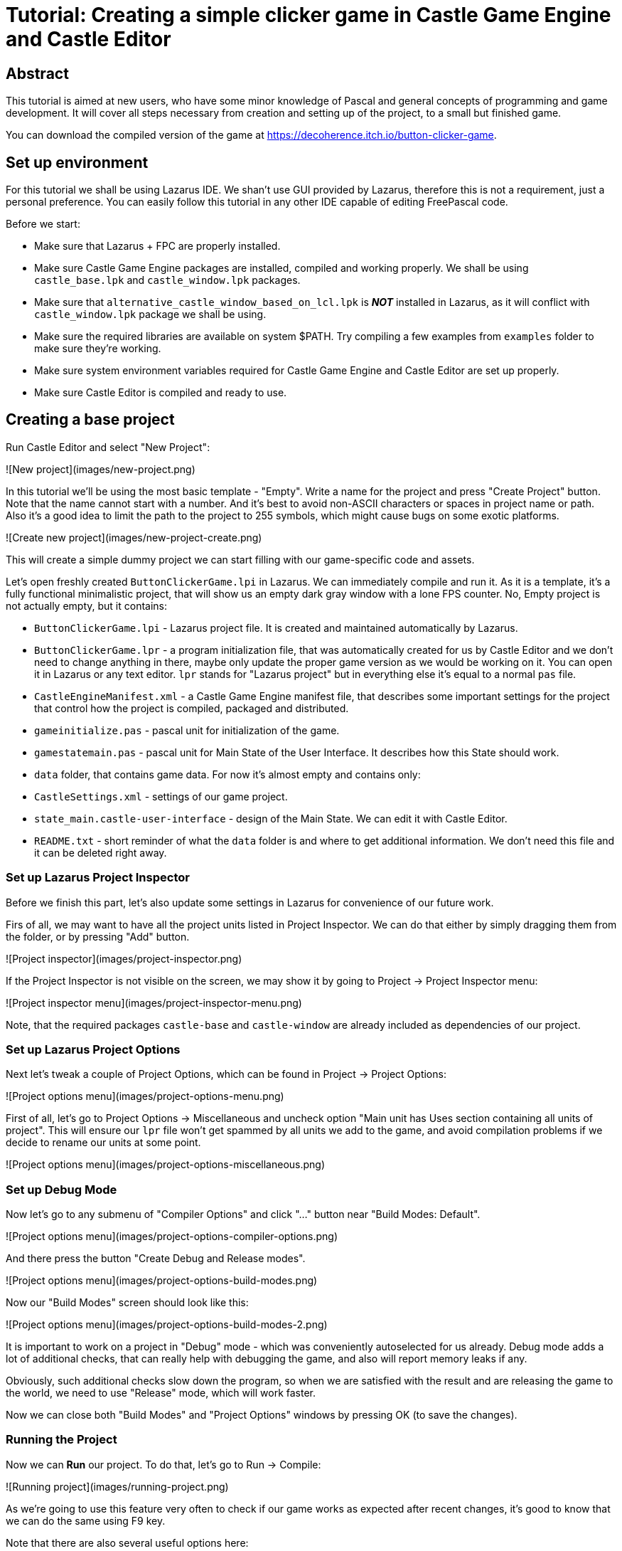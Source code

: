 # Tutorial: Creating a simple clicker game in Castle Game Engine and Castle Editor

## Abstract

This tutorial is aimed at new users, who have some minor knowledge of Pascal and general concepts of programming and game development. It will cover all steps necessary from creation and setting up of the project, to a small but finished game.

You can download the compiled version of the game at https://decoherence.itch.io/button-clicker-game.

## Set up environment

For this tutorial we shall be using Lazarus IDE. We shan't use GUI provided by Lazarus, therefore this is not a requirement, just a personal preference. You can easily follow this tutorial in any other IDE capable of editing FreePascal code.

Before we start:

* Make sure that Lazarus + FPC are properly installed.

* Make sure Castle Game Engine packages are installed, compiled and working properly. We shall be using `castle_base.lpk` and `castle_window.lpk` packages.

* Make sure that `alternative_castle_window_based_on_lcl.lpk` is _**NOT**_ installed in Lazarus, as it will conflict with `castle_window.lpk` package we shall be using.

* Make sure the required libraries are available on system $PATH. Try compiling a few examples from `examples` folder to make sure they're working.

* Make sure system environment variables required for Castle Game Engine and Castle Editor are set up properly.

* Make sure Castle Editor is compiled and ready to use.

## Creating a base project

Run Castle Editor and select "New Project":

![New project](images/new-project.png)

In this tutorial we'll be using the most basic template - "Empty". Write a name for the project and press "Create Project" button. Note that the name cannot start with a number. And it's best to avoid non-ASCII characters or spaces in project name or path. Also it's a good idea to limit the path to the project to 255 symbols, which might cause bugs on some exotic platforms.

![Create new project](images/new-project-create.png)

This will create a simple dummy project we can start filling with our game-specific code and assets.

Let's open freshly created `ButtonClickerGame.lpi` in Lazarus. We can immediately compile and run it. As it is a template, it's a fully functional minimalistic project, that will show us an empty dark gray window with a lone FPS counter. No, Empty project is not actually empty, but it contains:

- `ButtonClickerGame.lpi` - Lazarus project file. It is created and maintained automatically by Lazarus.

- `ButtonClickerGame.lpr` - a program initialization file, that was automatically created for us by Castle Editor and we don't need to change anything in there, maybe only update the proper game version as we would be working on it. You can open it in Lazarus or any text editor. `lpr` stands for "Lazarus project" but in everything else it's equal to a normal `pas` file.

- `CastleEngineManifest.xml` - a Castle Game Engine manifest file, that describes some important settings for the project that control how the project is compiled, packaged and distributed.

- `gameinitialize.pas` - pascal unit for initialization of the game.

- `gamestatemain.pas` - pascal unit for Main State of the User Interface. It describes how this State should work.

- `data` folder, that contains game data. For now it's almost empty and contains only:

- `CastleSettings.xml` - settings of our game project.

- `state_main.castle-user-interface` - design of the Main State. We can edit it with Castle Editor.

- `README.txt` - short reminder of what the `data` folder is and where to get additional information. We don't need this file and it can be deleted right away.

### Set up Lazarus Project Inspector

Before we finish this part, let's also update some settings in Lazarus for convenience of our future work.

Firs of all, we may want to have all the project units listed in Project Inspector. We can do that either by simply dragging them from the folder, or by pressing "Add" button.

![Project inspector](images/project-inspector.png)

If the Project Inspector is not visible on the screen, we may show it by going to Project -> Project Inspector menu:

![Project inspector menu](images/project-inspector-menu.png)

Note, that the required packages `castle-base` and `castle-window` are already included as dependencies of our project.

### Set up Lazarus Project Options

Next let's tweak a couple of Project Options, which can be found in Project -> Project Options:

![Project options menu](images/project-options-menu.png)

First of all, let's go to Project Options -> Miscellaneous and uncheck option "Main unit has Uses section containing all units of project". This will ensure our `lpr` file won't get spammed by all units we add to the game, and avoid compilation problems if we decide to rename our units at some point.

![Project options menu](images/project-options-miscellaneous.png)

### Set up Debug Mode

Now let's go to any submenu of "Compiler Options" and click "..." button near "Build Modes: Default".

![Project options menu](images/project-options-compiler-options.png)

And there press the button "Create Debug and Release modes".

![Project options menu](images/project-options-build-modes.png)

Now our "Build Modes" screen should look like this:

![Project options menu](images/project-options-build-modes-2.png)

It is important to work on a project in "Debug" mode - which was conveniently autoselected for us already. Debug mode adds a lot of additional checks, that can really help with debugging the game, and also will report memory leaks if any.

Obviously, such additional checks slow down the program, so when we are satisfied with the result and are releasing the game to the world, we need to use "Release" mode, which will work faster.

Now we can close both "Build Modes" and "Project Options" windows by pressing OK (to save the changes).

### Running the Project

Now we can **Run** our project. To do that, let's go to Run -> Compile:

![Running project](images/running-project.png)

As we're going to use this feature very often to check if our game works as expected after recent changes, it's good to know that we can do the same using F9 key.

Note that there are also several useful options here:

- **Compile** - Will compile and run the game.

- **Build** - Will only compile the game, without running it.

- **Clean up and Build** - Will recompile everything clean, without running the game. In case of working with huge projects sometimes it's necessary.

There's also a set of convenient buttons on the Lazarus Toolbar:

![Running Project from Toolbar](images/running-project-toolbar.png)

First of all we have a green arrow that will do the same as **Compile** menu above - compile and run our game. Next there is a green arrow with a red cross that will do the same, except for disabled debugging - we will get less information in case the game crashes, but the game will run much faster. And finally a cog with a wrench - that allows us quickly chose between run modes (Debug/Release).

## Deleting a State

**State** is one of the game's view, like Main menu, Gameplay view, High scores, maybe some different States, like Inventory, Achievements, different game modes, etc.

As we noted above the "Empty" template is not actually empty - it already contains a Main State with a FPS label. We could have cleaned those up and reused, but we might want to use this opportunity to learn how to delete a state.

Simply deleting `state_main.castle-user-interface` and `gamestatemain.pas` is not enough, as they are referenced from within our game. Let's look more closely at our `gameinitialize.pas`. What we are interested in is the procedure `ApplicationInitialize`.

As you can see it will be called when the application (our game) will start up:

```Pascal
initialization
  ...
  Application.OnInitialize := @ApplicationInitialize;
```

That is this procedure contains everything that happens during the game startup - usually loading of game data and initialization of game States. Let's see what we have there right now (comments are removed for more compact view):

```Pascal
procedure ApplicationInitialize;
begin
  Window.Container.LoadSettings('castle-data:/CastleSettings.xml');

  StateMain := TStateMain.Create(Application);
  TUIState.Current := StateMain;
end;
```

So, first of all, we load `CastleSettings.xml` file by calling `Window.Container.LoadSettings`. It will set up our Window parameters. We could do this here by manually setting `Window` properties that we need to change from default, but having a `CastleSettings` file is usually more convenient and flexible. Moreover, it allows Castle Editor to know more about how our game should look like.

The next line `StateMain := TStateMain.Create(Application);` creates a singleton for `TStateMain` - the class that manages our Main State. Inside `GameStateMain` unit you can see that the class API (`interface`), `implementation` and also declaration of the singleton variable:

```Pascal
var
  StateMain: TStateMain;
```

Next we set our `StateMain` as the `Current` state by calling `TUIState.Current := StateMain;`.

We shall create our own states in the very same way, but for now we are going to delete this state. This means we need to delete files `state_main.castle-user-interface` and `gamestatemain.pas` and remove the state initialization from `gameinitialize.pas`.

Now our `ApplicationInitialize` will look like:

```Pascal
procedure ApplicationInitialize;
begin
  Window.Container.LoadSettings('castle-data:/CastleSettings.xml');
end;
```

and we also should adjust our `uses` section to remove the reference to `GameStateMain` unit. That would be just changing:

```Pascal
uses SysUtils,
  CastleWindow, CastleScene, CastleControls, CastleLog, CastleFilesUtils,
  CastleUIControls, CastleApplicationProperties, CastleUiState
  GameStateMain;
```

into

```Pascal
uses SysUtils,
  CastleWindow, CastleScene, CastleControls, CastleLog, CastleFilesUtils,
  CastleUIControls, CastleApplicationProperties, CastleUiState;
```

Note that we also silently deleted a few other unused units from `uses` section, when you create a project from `Empty` template you may have a little more units there, but Lazarus will notify you in "Messages" window, that some units aren't used in the project:

![Unused units](images/unused-units.png)

It's very reasonable to check "Messages" from time to time to see if Lazarus hints us to change something, usually it's quite useful.

Now it's time to physically delete the files `state_main.castle-user-interface` and `gamestatemain.pas` - with any convenient file explorer.

Note, that in case we've added `gamestatemain.pas` to our Project Inspector earlier, it will now complain that the file is missing:

![Missing file](images/missing-file.png)

It won't trigger an error or any other trouble, but we also should remove it by right clicking it and selecting "Remove":

![Missing file](images/missing-file-remove.png)

Of course we can also use "Remove" button which is located above.

Now let's try to compile and run our project. We have a perfectly clean, truly "Empty" window. In case we missed some of the references to the deleted unit, we may run into compilation errors which in this case should be easy to fix, but after going through all the process above - we're all good and ready to start working!

## Creating a Main Menu State

### Create empty State

Make sure Castle Engine is running and our project is open. If not, then it's easy to open it by:

![Recent projects](images/recent-projects.png)

After the project opens we see the Castle Editor Designer window:

![Empty designer window](images/designer-empty.png)

Let's create our new state. There are many different user interface elements we can use as a root, but usually it's most convenient to have either Empty rectangle as root, or a specific user interface we are going to use. In this case let's create a State based on "Image" - so that we shall have an image for background. That is: Design -> New User Interface (Chosen Root) -> Image (TCastleImageControl).

![Create a new state](images/designer-create-state.png)

Now our window should look like this:

![Empty state](images/designer-empty-state.png)

### Create background image

On the left we see a "Hierarchy" - this is the tree of User Interface elements that are present within our State currently. For now it's only `ImageControl`. Let's select it by left-clicking in Hierarchy. Now on the right side we have a way to edit the properties of our user interface element:

![Image control](images/image-control-basic.png)

Let's change the `Name` field to "BackgroundImage" and select the actual image to display by clicking the `URL` field and then the button with three dots:

![Url field](images/url-field.png)

It will open the `data` folder of our project prompting us to select an image. All of our game data should be stored in this folder, so let's use our file manager to drop some assets there. For now let's add `images` subfolder and drop our background image there. Then our open window will look like this:

![Open image](images/open-image.png)

Let's select the background image and press "Open". We immediately see the image in our State:

![Open image result](images/open-image-result.png)

However, it doesn't seem to be exactly what we want - to behave as a background image, i.e. to fill the entire screen. To improve this behavior we need to go to "All" tab in properties of our ImageControl and set `FullSize` property to true:

![Full size image](images/full-size.png)

This will make our background image stretch horizontally and vertically to fill the entire parent User Interface. As this is our topmost user interface - it'll fill the entire window, which is exactly what we want here. Now our background behaves as we intend it to:

![Background image](images/background-image-result.png)

### Save State

As Castle Editor doesn't support backups and autosaving yet, we should get a habit of saving our work often - and it's a good habit anyway. To do this we press Design -> Save (or Save As):

![Save state](images/save-state-menu.png)

Let's name our state "MainMenu" and press "Save":

![Save state](images/save-state.png)

### Create Logo image

In simple words, Main Menu is a game logo + a set of buttons that would allow the player to start the game, change options, see credits, etc.

So first of all we add a logo of our game. The process is very similar to the one that we've been following when creating the empty State, but this time instead of creating a new State, we use Design -> Add User Interface Component like this:

![Add User Interface Component](images/add-user-interface.png)

And select an "Image (TCastleImageControl)". In the same way as we did with the background now we pick `images/buttonclickerlogo.png` as the image file. And our image is ready in our user interface:

![Title added](images/title-added.png)

Now we should position it in the upper center of our design. To do that we use "Layout" tab of the Castle Editor:

![Layout tab](images/layout-tab.png)

Let's set `HorizontalAnchorParent` (i.e. to which side of the Parent (currently that is `BackgroundImage`) we align our interface element) and HorizontalAnchorSelf (which side of this user interface element is aligned) both to `hpMiddle` (which stands for "horizontal position - Middle"). And `VerticalAnchorParent` and `VerticalAnchorSelf` to `vpTop` (which stands for "vertical position - Top"). Now we should have something like:

![UI alignment](images/alignment.png)

Note, that the values we've changed from the default ones are highlighted in bold and dark red color.

Now we have a small detail - our logo is glued to the top of the design, which is not nice. We need to add a gap, which we can do by changing `VerticalAnchorDelta` property of our logo image. As we are moving the image _down_ we have to specify a _negative value_ here, let's say "-50". Now our image has some free space around it in the design:

![UI alignment](images/alignment2.png)

The same way if we'd wanted to move the image horizontally from the anchor, we'd have had to modify `HorizontalAnchorDelta` property.

Let's rename this logo image into `LogoImage` and we're done here.

Note, that as we never explicitly set the size of the image, it will have its native dimensions of 740x310.

### Create menu buttons

Next we need to create the actual menu buttons. This is a vertically-aligned set of similar items, which should make use of automatic arrangement, so that we shall have no problems adding/removing the buttons in future. This part is covered by "Vertical Group" UI element. We can add it by Design -> Add User Interface Component -> Vertical Group (TCastleVerticalGroup). Note, that first we should select the User Interface Component to which we add it - and it should be our `BackgroundImage`.

![Vertical Group](images/vertical-group.png)

Note, the item appearing in our design hierarchy:

![Vertical Group](images/vertical-group-hierarchy.png)

Now, we already know how to change this component's name to `MenuGroup`. Let's align it to the center of our design in a similar way how we aligned the logo, but this time using `hpMiddle` and `vpMiddle` anchors:

![Vertical Group](images/vertical-group-alignment.png)

Now it's time to add our menu buttons to the Vertical Group. Select `MenuGroup` and add a button by Design -> Add User Interface Component -> Button (TCastleButton) and name it `StartGameButton`:

![Start button](images/button-start.png)

Now before adding other buttons, let's fix its design. First of all let's assign a proper `Caption` to the button: `Start`.

![Start button](images/button-start-caption.png)

Then we want to have some nicely designed image for the button instead of standard box button image. This can be done in "All" tab by modifying "Custom Background" properties:

![Start button image](images/button-start-custom-background.png)

First we should tick the `CustomBackground` checkbox and next let's click `CustomBackgroundNormal`:

![Start button image](images/button-start-custom-background-normal.png)

It's easy to see, that it looks very similar to how we were working with `TCastleImageControl` as both are using `TCastleImage` class underneath. For now we are interested in `URL` property - let's add an image here just like we did before for background and logo. The same way let's add URLs of images to `CustomBackgroundPressed` (this will be the image displayed when user presses the button) and `CustomBackgroundFocused` (the image displayed when the user hovers the mouse pointer over the button).

Now the button should look like this:

![Start button image](images/button-start-custom-background-small.png)

However, the button is too small, let's go to "Layout" tab and uncheck the `AutoSize` property:

![Start button image](images/auto-size-property.png)

Now the button fits in a 100x100 square:

![Start button image](images/button-start-custom-background-autosizeoff.png)

Now the button has size of `Width` and `Height` specified in the same tab. Let's change those values to 406x160:

![Start button image](images/button-start-custom-background-size.png)

Also let's change the `FontSize`, so that the text won't be so tiny. It can be done in "Basic" tab:

![Start button image](images/button-start-font-size.png)

Zero means "default" value, we'll learn to change it later. For now let's assign it to 60:

![Start button image](images/button-start-font-size-result.png)

### Duplicating buttons

Now, to avoid going through all this process again, we can just create copies of our already designed button. Let's select it and press Design -> Duplicate Component:

![Duplicate component](images/duplicate-component.png)

Now we have two identical buttons in the design. Let's create two more the same way, so that we have four buttons in total:

![Duplicate buttons](images/four-buttons.png)

Let's name the second button `OptionsButton` and set its caption "Options", then `CreditsButton` and set its caption "Credits" and finally `QuitButton` with "Quit" caption:

![Duplicate buttons](images/four-buttons-done.png)

And as a final touch let's add some spacing between the buttons by selecting `MenuGroup` and changing `Spacing` property in "Basic" tab:

![Duplicate buttons](images/four-buttons-done-spacing.png)

Let's set it to 20 and we're done with this part:

![Duplicate buttons](images/four-buttons-done-finish.png)

### Screen aspect ratio and orientation

Obviously we have a problem that the buttons overlap with the game title. This happens because our current view has proportions of Landscape orientation, but we are aiming at mobile devices in Portrait orientation, which would define our design arrangement, but still the variety of mobile devices resolutions and aspect ratio is extremely high, and we have to make our interface flexible enough to fit most if not all of them. Fortunately, Castle Game Engine does most of this dirty work for us.

There are several steps to fix this problem, but first of all, let's go to the settings file `CastleSettings.xml` and look inside. It contains the following lines:

```XML
<castle_settings>
  <ui_scaling
    mode="EncloseReferenceSize"
    reference_width="1600"
    reference_height="900"
  />
</castle_settings>
```

Let's set it to the ones specific to iPhone 6, 6s, 7 and 8 in Portrait orientation:

```XML
reference_width="750"
reference_height="1334"
```

This will tell the engine that it should consider that all the internal designs of the game are designed for 750x1334 screen. The actual values don't really matter, as we try to aim at diverse possible screen ratios, it's just something that the game engine will take as reference.

Note that setting `reference_width` and `reference_height` doesn't enforce the actual screen size, so in case of Desktop application we should do it manually. Let's open `GameInitialize` unit and add the following lines in the very end of `initialization` section, right before the `end.`:

```Pascal
{$ifndef CASTLE_IOS}
  {$ifndef ANDROID}
    Window.Height := Application.ScreenHeight * 5 div 6;
    Window.Width := Window.Height * 750 div 1334;
  {$endif}
{$endif}
```

Here we set the `Window.Height` based on current monitor resolution `Application.ScreenHeight` - to fit almost all the screen height, and then scale `Window.Width` accordingly to our 750x1334 reference screen size.

`{$ifndef CASTLE_IOS}...{$endif}` and `{$ifndef ANDROID}...{$endif}` are compiler directives that tell the Free Pascal compiler not to set `Window.Width` and `Window.Height` for Android and iOS devices.

Now we can try and compile the game to see that our window is now has a correct shape in Portrait orientation.

Let's also add one important touch here, so that when we would want to compile for mobile platforms, our game will tell the device that it wants to run only in Portrait mode. Let's open `CastleEngineManifest.xml` and add a line `screen_orientation="portrait"` somewhere in `project` tag, e.g. after `caption` field. So now it will look something like this:

```XML
<project name="ButtonClickerGame"
  standalone_source="ButtonClickerGame.lpr"
  game_units="GameInitialize"
  qualified_name="io.castleengine.ButtonClickerGame"
  caption="Button Clicker"
  screen_orientation="portrait"
>
</project>
```

Now let's close our project and reopen it again in Castle Editor, so that our changes to `CastleSettings.xml` would take effect. Let's open our MainMenu design again by choosing Design -> Open, selecting `MainMenu.castle-user-interface` file and clicking "Open". Now the Main Menu immediately looks better even though Castle Editor window is still in Landscape orientation:

![Menu looks better](images/menu-looking-better.png)

### Trick with UI organization

However, the buttons are still covering our logo a bit, and there is too much asymmetric free space below. This happened because we aligned our Vertical Group exactly at the center of the screen. There are many different ways to fix this issue, but in the current design we can cheat a bit.

As we already have the Vertical Group, let's just add our logo to it, so that it will be arranged the same way as the buttons. To do that, just click the `LogoImage` in the Hierarchy and drag it into the `MenuGroup`:

![Menu looks better](images/menu-looking-better2.png)

Now the whole Logo + Menu buttons construction is properly aligned to the screen center vertically and horizontally, but they aren't aligned to each other. It's fixed by selecting `MenuGroup` and going into "All" tab:

![Alignment](images/menu-looking-better-alignment.png)

Let's edit `Align` property and change it from `hpLeft` (which means all the elements in the Vertical Group are aligned by their left border) to `hpMiddle` (which means all the elements in the Vertical Group are aligned to middle). And everything looks cool now:

![Menu looks better](images/menu-looking-better-result.png)

Now we can try changing the screen aspect ratio by dragging these separators:

![Separators](images/separators.png)

And we see that the design remains consistent no matter what screen resolution or aspect ratio we pick:

![Menu looks better](images/menu-looking-better3.png)

![Menu looks better](images/menu-looking-better4.png)

Now, why don't we use this feature to make our Castle Editor window layout more convenient? Let our game window indeed be something Portrait-like. Let's drag the lower separator straight to the bottom, we shan't be using anything from below in this tutorial:

![Editor arrangement](images/editor-arrangement.png)

### Load the Main Menu in the game

Now as we have a ready Main Menu design, we need to use it in the game. Unfortunately at the moment it's still not possible to do that automatically and will require us to return to Lazarus.

First of all we need to create a unit for our new Game State. It's done by clicking File -> New Unit:

![New unit](images/file-new-unit.png)

Now we've got an empty pascal unit with the first line containing its name: `unit Unit1;`. Let's change it to `unit GameStateMainMenu;` and save the file.

Let's add `CastleUiState` to `uses` section, like this:

```Pascal
uses
  Classes, SysUtils, CastleUiState;
```

And create a dummy TStateMainMenu class right behind the `uses` section:

```Pascal
type
  TStateMainMenu = class(TUiState)
  end;
```

We should also create a singleton variable for this class, by adding right after the class definition:

```Pascal
var
  StateMainMenu: TStateMainMenu;
```

Now we need to create a `Start` procedure that will be run when this state is activated. This is a `virtual` procedure, present in ancestor class, therefore we have to `override` it and use `inherited` inside to call the inherited code from the ancestor which is in turn required for the state to operate properly. Now our class declaration will look like this:

```Pascal
type
  TStateMainMenu = class(TUiState)
  public
    procedure Start; override;
  end;
```

And we have to _implement_ this procedure in `implementation` section below:

```Pascal
implementation

procedure TStateMainMenu.Start;
begin
  inherited;
  //here will be our code
end;
```

Next we have to load the specific design into our State:

```Pascal
procedure TStateMainMenu.Start;
var
  UiOwner: TComponent;
begin
  inherited;
  InsertUserInterface('castle-data:/MainMenu.castle-user-interface', FreeAtStop, UiOwner);
end;
```

Here we use `InsertUserInterface` procedure to insert our newly designed `MainMenu.castle-user-interface` design into this State. Here `castle-data:/` is a protocol that enables us to reference the `data` folder in a safe cross-platform way, so that it'll work on Desktop and iPhone equally well.

`FreeAtStop` is a `TComponent` class that will free every unit assigned to it when the State will call `Stop`.

`UiOwner` is a container for our design, that we can use to get references to its specific components.

Last but not least we should create our `StateMainMenu` class and set it as current. We can do it in the unit `gameinitialize` - in `ApplicationInitialize` procedure by adding two lines:

```Pascal
StateMainMenu := TStateMainMenu.Create(Application);
TUiState.Current := StateMainMenu;
```

We also have to add the unit of the state to `GameInitialize`'s `uses` section:

```Pascal
uses SysUtils,
  CastleWindow, CastleScene, CastleControls, CastleLog, CastleFilesUtils,
  CastleUIControls, CastleApplicationProperties,
  GameStateMainMenu;
```

Save, compile and run. Now we have our MainMenu successfully loaded in the game. More than that, the buttons react to mouse cursor hovering over them, and clicking.

![Game window](images/game-window-basic.png)

### Adding click events

Now we have to make those buttons actually perform some function. To do that we first have to "find" the button in the loaded design. Let's go back to `GameStateMainMenu` unit. First of all, let's create the variables for the buttons in our class, we'll also need to add `CastleControls` unit to the `uses` section:

```Pascal
uses
  Classes, SysUtils, CastleUiState, CastleControls;

type
  TStateMainMenu = class(TUiState)
  private
    StartGameButton, OptionsButton, CreditsButton, QuitButton: TCastleButton;
  public
    procedure Start; override;
  end;
```

Next we'll need to add `CastleComponentSerialize` unit to our `uses` section, let's add it after `implementation`. It will allow us to "find" the buttons by their names in the loaded design by calling:

```Pascal
implementation
uses
  CastleComponentSerialize;

procedure TStateMainMenu.Start;
var
  UiOwner: TComponent;
begin
  inherited;
  InsertUserInterface('castle-data:/MainMenu.castle-user-interface', FreeAtStop, UiOwner);
  StartGameButton := UiOwner.FindRequiredComponent('StartGameButton') as TCastleButton;
  OptionsButton := UiOwner.FindRequiredComponent('OptionsButton') as TCastleButton;
  CreditsButton := UiOwner.FindRequiredComponent('CreditsButton') as TCastleButton;
  QuitButton := UiOwner.FindRequiredComponent('QuitButton') as TCastleButton;
end;
```

Next we have to create dummy procedures that will be assigned to the buttons' click events:

```Pascal
type
  TStateMainMenu = class(TUiState)
  private
    StartGameButton, OptionsButton, CreditsButton, QuitButton: TCastleButton;
    procedure ClickStart(Sender: TObject);
    procedure ClickOptions(Sender: TObject);
    procedure ClickCredits(Sender: TObject);
    procedure ClickQuit(Sender: TObject);
  public
    procedure Start; override;
  end;
```

And their corresponding `implementation`:

```
procedure TStateMainMenu.ClickStart(Sender: TObject);
begin
end;

procedure TStateMainMenu.ClickOptions(Sender: TObject);
begin
end;

procedure TStateMainMenu.ClickCredits(Sender: TObject);
begin
end;

procedure TStateMainMenu.ClickQuit(Sender: TObject);
begin
end;
```

Lastly let's assign our buttons `OnClick` event to these procedures in the end of `Start`:

```Pascal
StartGameButton.OnClick := @ClickStart;
OptionsButton.OnClick := @ClickOptions;
CreditsButton.OnClick := @ClickCredits;
QuitButton.OnClick := @ClickQuit;
```

Now we may immediately implement the `QuitButton` behavior by adding `CastleWindow` to `uses` section and calling `Application.MainWindow.Close` in the button click procedure (`ClickQuit`):

```Pascal
procedure TStateMainMenu.ClickQuit(Sender: TObject);
begin
  Application.MainWindow.Close;
end;
```

Now we can compile and test if this button is working as expected. We cannot implement the other buttons behavior yet, as we need to create corresponding game states.

For now let's add one more quality of life detail. On mobile platform we usually don't need "Quit" button, as the apps are closed by the operation system. So we should simply disable it in this case. We can do it by adding:

```Pascal
{$ifdef CASTLE_IOS}QuitButton.Exists := false;{$endif}
{$ifdef ANDROID}QuitButton.Exists := false;{$endif}
  ```

In a similar way as we did that when we forced the Window size on Desktop platforms.

However, in Castle Game Engine there is a more general way of doing so, e.g. guaranteeing that we didn't forget some exotic platform, like Nintendo Switch (which in fact we did :) not that we are going to release our game there) or enable easier debugging of the app look at different platforms. We can use a global variable `ShowUserInterfaceToQuit`. To do this we have to add `CastleApplicationProperties` to `uses` section and instead of the block above write:

```Pascal
QuitButton.Exists := ApplicationProperties.ShowUserInterfaceToQuit;
```

### Set up Default font

Before we proceed, we need to improve how our fonts look. We shall be using two fonts in this game - the default one and the font for captions and buttons. Let's set up the Default font first. It can be done by adding font information to `CastleSettings.xml`:

```XML
<castle_settings>
  <ui_scaling
    mode="EncloseReferenceSize"
    reference_width="750"
    reference_height="1334"
  />
  <default_font>
    <regular
      url="fonts/CatV_6x12_9.ttf"
      size="40"
      anti_aliased="true"
    />
  </default_font>
</castle_settings>
```

This will make `CatV_6x12_9.ttf` a default font for the game, with `size` 40. We can immediately see that it looks better:

![New default font look](images/better-font.png)

### Load and use a custom font

However, it's still blurry (because we requested font size 60 for the buttons, and the loaded font size is 40 - much smaller) and it doesn't fit well into the design. Therefore, we'll be using a different font for button captions. There is no way to do that through Castle Editor yet, so let's load the font by code. In order to be easily able to reference the loaded alternative font, let's create a new unit and call it `GameFont` and make it have the following content:

```Pascal
unit GameFont;

{$mode objfpc}{$H+}

interface

uses SysUtils,
  CastleFonts;

var
  CartoonFont60: TTextureFont;

procedure LoadFonts;

implementation

procedure LoadFonts;
begin
  CartoonFont60 := TTextureFont.Create('castle-data:/fonts/Big_Bottom_Cartoon.ttf', 60, true);
end;

finalization
  FreeAndNil(CartoonFont60);
end.
```

This unit creates a variable CartoonFont60 with an alternative font `Big_Bottom_Cartoon.ttf` of size "60". We shall load it by calling `LoadFonts` procedure, and it will be automatically freed upon the game end by calling `FreeAndNil(CartoonFont60)` in `finalization` section.

Now let's add this unit to `GameInitialize` `uses` section and call `LoadFonts;` before creating `StateMainMenu`.

The last step remaining is to assign this font to our buttons. To do this, add `GameFont` to the `uses` section of `GameStateMainMenu` and in the `Start` procedure write:

```Pascal
StartGameButton.CustomFont := CartoonFont60;
OptionsButton.CustomFont := CartoonFont60;
CreditsButton.CustomFont := CartoonFont60;
QuitButton.CustomFont := CartoonFont60;
```

And now our design finally looks almost as it was anticipated:

![New custom font](images/better-font2.png)

### Colored button text

Still the black color is not good here, so let's go back to Castle Editor and change it to one of the design colors. Let's select one of the buttons, open the tab "All":

![Button text color](images/button-text-color.png)

Check the `CutsomTextColorUse` checkbox and paste "162D40" into `CutsomTextColor` field above to get:

![Button text color](images/button-text-color2.png)

Let's repeat this step for all buttons, save the design and run the game from Lazarus:

![Final view of Main Menu](images/main-menu-final.png)

## Creating a Game State

### Start designing Game State

Now, finally we can start working on the game. Let's note here, that it is actually better to start working on the gameplay from the beginning, and only after that create other UI states, like Main Menu. This way we shall have a working prototype quite soon, that can be easily tested and some adjustments can be made as early as possible. However, as in our case the game is expected to be extra simple and still creating a game is more complex than creation of a simple UI - we did the first part so now we can concentrate more on the game itself, than on using the Castle Editor.

But of course, we shall be creating the game screen in Castle Editor. Let's start by creating a new Design by doing the same way as we did for Main Menu: Design -> New User Interface (Chosen Root) -> Image (TCastleImageControl). Again, let's call this image `BackgroundImage` and load our background image in "Basic" tab and make it `FullScreen` in "All" tab.

Finally let's save this design as `Game.castle-user-interface`.

Next, again as our design is quite simple, let's reuse the cheat we've done in Main Menu and create a one large Vertical Group for all our design: Design -> Add User Interface Component -> Vertical Group (TCastleVerticalGroup). Let's name it `GameGroup` and set `Spacing` to 20. Let's again align it to the center by setting `HorizontalAnchorParent` and `HorizontalAnchorSelf` to `hpMiddle` and `VerticalAnchorDelta` and `VerticalAnchorSelf` to `vpMiddle` in "Layout" tab. Also let's set `Alignment` to `hpMiddle` at "All" tab.

Now what we want to do is to have our UI organized in the following way:

- Score: 99999

- Gameplay area with 3x4 buttons

- High Score: 99999

### Design score area

Let's start with creating a "Score" area. If we create a "Label" right away, as it is aligned to the center (remember `Alignment` in GameGroup is `hpMiddle`) it will shift around when the score increases. So we have to create a "container" for it, so that we can strictly fix its position horizontally. So, let's add an "Empty Rectangle" by Design -> Add User Interface Component -> Empty Rectangle (TCastleUserInterface). Let's name it `ScoreArea`. Note, that it's not mandatory to name our UI elements - Castle Editor already provides us valid and unique names for them, however it's a good habit to learn.

By default it has dimensions 100x100. Let's make it 650x100, like this:

![Empty rectangle width](images/empty-rectangle-width.png)

Now we have a rigid container which size won't change. Let's add two labels to it by Design -> Add User Interface Component -> Label (TCastleLabel). Be sure to select `GameGroup` after adding the first label before adding the second one - as the first label will be automatically selected, and the second label will be added as its child. This is not a problem, but it's better to keep things clean.

![Score area](images/score-area.png)

Let's name our labels `ScoreText` and `ScoreLabel`. Let's set `Caption`s to "Score:" and "9999999". Let's set color of both to "162D40" and font size "60" for the first one and "80" for the second. Now our labels properties "Basic" tabs look like this:

![Label's properties](images/scoretext-properties.png)

![Label's properties](images/scorelabel-properties.png)

Let's go to Layout tab and set `VerticalAnchorParent` and `VerticalAnchorSelf` to `vpMiddle` for both labels. Let's leave `HorizontalAnchorParent` and `HorizontalAnchorSelf` at default `hpLeft` and change `HorizontalAnchorDelta` to "100" and "320" correspondingly. Now our design looks like this:

![Labels anchors](images/score-label-anchors.png)

### Design gameplay area

Now, the gameplay area is a grid 3x4 consisting of "buttons". There's no "Grid" component for Castle Game Engine ready out-of-the box, but actually we don't really need it here. Let's select `GameGroup` create a Vertical Group and call it `GameplayArea`, also setting `Alignment` to `hpMiddle` again.

Let's add a "Horizontal Group" to it and call it `GameplayRow1`.

Let's add an image to it, calling it `Button11` and load "button.png" file by using `URL` property. Now it looks like this:

![Adding button](images/adding-button-image.png)

Before adding another image, let's add a Label to this one, name it "Label11", set its `Caption` to "999", `Font` to "80" and `Color` to "162D40". Finally, let's go into "Layout" tab and set its anchors: `VerticalAnchorParent`:`vpMiddle`; `VerticalAnchorSelf`:`vpMiddle`; `HorizontalAnchorParent`:`hpMiddle`; `HorizontalAnchorSelf`:`hpMiddle`. Now our button looks like this:

![designing-clicker-button](images/designing-clicker-button.png)

Yes, you might have already noticed, that we say "button" but actually we've created an "Image". We'll know why we did that a bit later.

For now let's create two copies of our button by selecting and duplicating (Design -> Duplicate Component) it. Now our design looks like this:

![duplicating-buttons](images/duplicating-buttons.png)

As we can see the buttons are too close to each other. We could have done this by selecting `GameplayRow` and set `Spacing` to "50". However, it's not the best idea to go this way. Let's rather increase the size of the buttons, so that the Player will not have "dead areas" where clicking/tapping the gameplay field will not trigger any events. Yes, that means we'll learn to rework a ready design.

Surprisingly, it's usually easier to delete the duplicated components and duplicate them again later, than to apply some significant change to every component. Let's delete our `Button12` and `Button13` by Design -> Delete Component.

Let's add an Empty Rectangle (Design -> Add User Interface Component -> Empty Rectangle (TCastleUserInterface)) to our `GameplayArea` and call it `ButtonGroup11`. If you peek into our `data` folder, our image has dimensions of 176x185 and Our screen has reference width 750. To let 3 buttons cover it completely, our "clickable area" should have size 750/3 = 250x250, so, let's set `ButtonGroup11` `Width` and `Height` to "250" in "Layout" tab.

Now let's drag `Button11` into `ButtonGroup11`. Let's go to "Layout" tab, and set `VerticalAnchorDelta` and `HorizontalAnchorDelta` to zero and `HorizontalAnchorParent` and `HorizontalAnchorSelf` to `hpMiddle`. Now our design looks like:

![button-group](images/button-group.png)

Now let's duplicate our `ButtonGroup11` two times. Note that Castle Editor sometimes "remembers" names of already deleted components and may try to call the new ones with insequential numbers. To fix that we have to save and re-open the design:

![duplicate button-group](images/duplicating-buttongroups.png)

Now, let's duplicate the `GameplayRow1` three times to get four rows in total

Note that Castle Editor named our rows correctly, but other elements - `ButtonGroup`s, `Button`s and `Label`s are simply keep naming consequently. Let's change their names so that the first digit would correspond to row number and the second one - column number. We'll have to start from the bottom, as e.g. name "21" is already taken by some of the elements lower in the hierarchy. Now our hierarchy looks like this:

![Hierarchy after duplications](images/gameplay-hierarchy.png)

### Adding High Score label

Finally, let's duplicate our `ScoreArea` and name the copy `HighScoreArea`. Let's drag it to the very bottom of our `GameGroup` hierarchy. Hint, we can simply drag it onto `GameGroup` element in the Hierarchy until a gray triangle shows up on the right - this will avoid us having to drag it all along and trying to snap to the end of the group:

![Hierarchy after duplications](images/dragging-high-score.png)

Let's set `Height` of the `HighScoreArea` to "50", name its children as `HighScoreText` and `HighScoreLabel`, set the corresponding font sizes to "30" and "40" and `HorizontalAnchorDelta`s to "160" and "360" to accommodate the new font sizes. Let's change `HighScoreText` caption to "High Score:".

![Gameplay design result](images/gameplay-result.png)

### Loading multiple different font sizes

Before we proceed, note that our numbers are blurry. This happened because again we've used the font significantly larger than the one we've requested in `CastleSettings.XML`. Let's go back to it and add a line `sizes_at_load="40 80"` to `<default_font>`, like this:

```XML
<default_font>
  <regular
    url="fonts/CatV_6x12_9.ttf"
    size="40"
    anti_aliased="true"
    sizes_at_load="40 80"
  />
</default_font>
```

This will instruct Castle Game Engine to load font sizes "40" and "80" for our default font.

Note, that every loaded font size is a texture, which occupies some decent amount of memory. So, normally, the quantity of the font sizes loaded should be limited to 2-4. Also it'd be a bad idea to load a huge size font, as the texture size will be too big. There is a way to optimize this behavior by specifying only specific limited set of characters that should be loaded (e.g. load only numbers in case this font size is used only for showing game score), but it is outside of the scope of this tutorial.

Let's also go to our `GameFont` unit and ask it to load different font sizes for our fancy font. We already have `CartoonFont60` there, so let's create `CartoonFont30` the same way:

```Pascal
var
  CartoonFont60: TTextureFont;
  CartoonFont30: TTextureFont;

procedure LoadFonts;

implementation

procedure LoadFonts;
begin
  CartoonFont60 := TTextureFont.Create('castle-data:/fonts/Big_Bottom_Cartoon.ttf', 60, true);
  CartoonFont30 := TTextureFont.Create('castle-data:/fonts/Big_Bottom_Cartoon.ttf', 30, true);
end;

finalization
  FreeAndNil(CartoonFont60);
  FreeAndNil(CartoonFont30);
end.
```

Now if we reload our project in Castle Editor, everything looks crisp:

![Gameplay design result](images/gameplay-result-crisp.png)

### Start Game State

Now it's time to start integrating the new State into our game. Let's create a new unit in Lazarus and call it `GameStateGame`. Let's crate a yet empty `class` `TStateGame` with a yet empty `Start` procedure and a singleton variable for our class:

```Pascal
uses
  Classes, SysUtils,
  CastleUiState, CastleControls;

type
  TStateGame = class(TUiState)
  private
  public
    procedure Start; override;
  end;

var
  StateGame: TStateGame;

implementation
uses
  CastleComponentSerialize,
  GameFont;

procedure TStateGame.Start;
var
  UiOwner: TComponent;
begin
  inherited;
  InsertUserInterface('castle-data:/Game.castle-user-interface', FreeAtStop, UiOwner);
end;
```

Let's also create our state in `GameInitialize` by adding `GameStateGame` to `uses` section and inside `ApplicationInitialize` after `LoadFonts` add a line:

```Pascal
StateGame := TStateGame.Create(Application);
```

Now let's also show this state if in Main Menu the Player clicks the button "Start". To do this, let's go to `GameStateMainMenu` unit and add `GameStateGame` to `uses` section and in `ClickStart` let's set `StateGame` as current:

```Pascal
procedure TStateMainMenu.ClickStart(Sender: TObject);
begin
  TUiState.Current := StateGame;
end;
```

If we did everything correctly, now our state should show in the game after we press "Start" button. As simple as that.

![State Game is working](images/state-game-first-steps.png)

### Parse Score and High Score labels

Let's start from easier task, which we already had some experience with. Let's find our 4 labels in the design that correspond to Score and High Score. This is done the same way as we made it with buttons. We have to create references for them in our `TStateGame` class and `FindRequiredComponent` in `Start` like this:

```Pascal
type
  TStateGame = class(TUiState)
  private
    ScoreText, ScoreLabel, HighScoreText, HighScoreLabel: TCastleLabel;
  public
    procedure Start; override;
  end;
...
procedure TStateGame.Start;
var
  UiOwner: TComponent;
begin
  inherited;
  InsertUserInterface('castle-data:/Game.castle-user-interface', FreeAtStop, UiOwner);
  ScoreText := UiOwner.FindRequiredComponent('ScoreText') as TCastleLabel;
  ScoreLabel := UiOwner.FindRequiredComponent('ScoreLabel') as TCastleLabel;
  HighScoreText := UiOwner.FindRequiredComponent('HighScoreText') as TCastleLabel;
  HighScoreLabel := UiOwner.FindRequiredComponent('HighScoreLabel') as TCastleLabel;
end;
```

Let's also use `CartoonFont60` and `CartoonFont30` for the `ScoreText` and `HighScoreText` labels the same way as we did with the `Button`s in the Main Menu. Let's add these two lines to `Start`:

```Pascal
ScoreText.CustomFont := CartoonFont60;
HighscoreText.CustomFont := CartoonFont30;
```

As we can see:

![Wrong font position](images/wrong-font-position.png)

The `ScoreText` and `HighScoreText` are now incorrectly positioned in the design (because there is no way to set and preview the second font in Castle Editor yet). Let's fix this by going back to Castle Editor. For `ScoreText` let's change `HorizontalAnchorDelta` from "100" to "50" and `VerticalAnchorDelta` from "0" to "11". And for `HighScoreText` change `HorizontalAnchorDelta` from "160" to "110" and `VerticalAnchorDelta` from "0" to "5". Now it looks much better:

![Wrong font position fixed](images/wrong-font-position-fixed.png)

### Parse game field

Finally we're getting closer to making an actual game. Let's parse the designed elements for gameplay field. We could do it the same way as we did for buttons of the Main Menu and labels for score and high score. However, as we have 12 "buttons" here and we shall need to operate them conveniently, let's create a construction that will contain all the information we need about the "button" in one place:

```Pascal
type
  TGamePad = record
    Group: TCastleUserInterface;
    Image: TCastleImageControl;
    Caption: TCastleLabel;
  end;
```

Here we're using a minimalistic `record` data type for simplicity reasons. Often when creating such complex UI elements, we would want to create a `class` that would manage them appropriately. However, in our case we only need to keep them together, and avoiding memory management here is favorable.

Note, that unlike other UI elements, `TCastleUserInterface` is located inside `CastleUiControls`, so we have to add this unit to the `uses` section.

Now we can have a (again minimalistic) static 2-dimensional array to hold our 12 `TGamePad`s inside `TStateGame`:

```Pascal
type
  TStateGame = class(TUiState)
  private
    GamePads: array[1..3, 1..4] of TGamePad;
    ScoreText, ScoreLabel, HighScoreText, HighScoreLabel: TCastleLabel;
  ...
  end;
```

And finally in `Start` we "find" all those 12 pads in our design. Of course we could do it the same way as we did with labels and buttons, but here it'll be much more efficient to make a loop that will cycle through all 3x4 elements and assign them to corresponding array elements:

```Pascal
procedure TStateGame.Start;
var
  UiOwner: TComponent;
  X, Y: Integer;
begin
  ...
  for X := 1 to 3 do
    for Y := 1 to 4 do
    begin
      GamePads[X, Y].Group := UiOwner.FindRequiredComponent('ButtonGroup' + Y.ToString + X.ToString) as TCastleUserInterface;
      GamePads[X, Y].Image := UiOwner.FindRequiredComponent('Button' + Y.ToString + X.ToString) as TCastleImageControl;
      GamePads[X, Y].Caption := UiOwner.FindRequiredComponent('Label' + Y.ToString + X.ToString) as TCastleLabel;
    end;
end;
```

### Responsive buttons

Now it's time to talk a bit about the gameplay. So, as we know, we're making a clicker game, where the Player is supposed to click buttons as fast as possible. That means, that the buttons must be very responsive to Player's click or touch.

On the other hand, `OnClick` event, we've used in Main Menu state is not a responsive event. We would want the clicker button to react instantly to Player's actions - that is when the User `Press`es the button, but `OnClick` fires when the user `Press`es and `Release`s the button. This way we'll have to create "our own button" that reacts to `Press` event.

We could have done that by creating a child of `TCastleUserInterface` (or any other UI element, e.g. `TCastleImagecontrol`) and override its `Press` function. But in current simple situation, Castle Game Engine already has this solution ready for us - `OnPress` event, that works very similarly to `OnClick`.

Let's create a `private` callback for this event inside `TStateGame`:

```Pascal
procedure ButtonPress(const Sender: TInputListener; const Event: TInputPressRelease; var Handled: Boolean);
```

Note that `TInputPressRelease` is inside `CastleKeysMouse`, so we have to add this unit to `uses` section too. This procedure will receive three parameters: `Sender` which will be the object that was clicked, we'll need its `Name` to determine which exactly button was clicked, `Event` - a thorough description of the `Press` `Event` that happened and if this event was already `Handled` by some other UI element (we won't need it in this game).

Next, let's assign `OnPress` event to this procedure for our "ButtonGroup"s. In the loop we need just to add one line:

```Pascal
GamePads[X, Y].Group := UiOwner.FindRequiredComponent('ButtonGroup' + Y.ToString + X.ToString) as TCastleUserInterface;
GamePads[X, Y].Group.OnPress := @ButtonPress;
GamePads[X, Y].Image := UiOwner.FindRequiredComponent('Button' + Y.ToString + X.ToString) as TCastleImageControl;
GamePads[X, Y].Caption := UiOwner.FindRequiredComponent('Label' + Y.ToString + X.ToString) as TCastleLabel;
```

And finally let's implement an empty `ButtonPress` procedure somewhere in `implementation` section.

```Pascal
procedure TStateGame.ButtonPress(const Sender: TInputListener; const Event: TInputPressRelease; var Handled: Boolean);
begin
end;
```

### Buttons reaction to clicks

Let's go on with implementing `ButtonPress` procedure. There are more efficient way to handle this, but here we'll go with a simple and straightforward solution - we'll determine which button was clicked by its Name, like this:

```Pascal
procedure TStateGame.ButtonPress(const Sender: TInputListener; const Event: TInputPressRelease; var Handled: Boolean);
var
  ThisGamePad: ^TGamePad;
begin
  if Event.EventType = itMouseButton then
  begin
    case Sender.Name of
      'ButtonGroup11': ThisGamePad := @GamePads[1, 1];
      'ButtonGroup12': ThisGamePad := @GamePads[2, 1];
      'ButtonGroup13': ThisGamePad := @GamePads[3, 1];
      'ButtonGroup21': ThisGamePad := @GamePads[1, 2];
      'ButtonGroup22': ThisGamePad := @GamePads[2, 2];
      'ButtonGroup23': ThisGamePad := @GamePads[3, 2];
      'ButtonGroup31': ThisGamePad := @GamePads[1, 3];
      'ButtonGroup32': ThisGamePad := @GamePads[2, 3];
      'ButtonGroup33': ThisGamePad := @GamePads[3, 3];
      'ButtonGroup41': ThisGamePad := @GamePads[1, 4];
      'ButtonGroup42': ThisGamePad := @GamePads[2, 4];
      'ButtonGroup43': ThisGamePad := @GamePads[3, 4];
      else
        raise Exception.Create('Unexpected Button name: ' + Sender.Name);
    end;
    ThisGamePad^.Caption.Caption := '!!!';
  end;
end;
```

Here we've done a lot of things, let's explain what they mean line-by-line:

- `ThisGamePad: ^TGamePad;` is a pointer to our `TGamePad` construction.

- `if Event.EventType = itMouseButton then` checks what exactly was `Press`ed. It can be a key on the keyboard, a mouse wheel or a mouse button. We proceed only in case a mouse button was pressed. This can be either left or right mouse button - we don't really care. This can also be a touch on mobile devices. Note that on mobile devices we can receive multiple touches simultaneously for different UI elements - and we don't have to worry about this, Castle Game Engine will take care of all of them and will send an `OnPress` callback for each.

- `case Sender.Name of` cycles through possible values of `Sender.Name` and in the next lines determines actions that should be taken in each specific case. For example `'ButtonGroup22': ThisGamePad := @GamePads[2, 2];` means that in case `Sender.Name` is equal to `ButtonGroup22` then `ThisGamePad` pointer should point (`@` symbol) at `GamePads[2, 2]`.

- `else raise Exception.Create('Unexpected Button name: ' + Sender.Name);` is a sanity check, that we didn't forget how we've called our buttons in Castle Editor and didn't make any typos.

- And finally `ThisGamePad^.Caption.Caption := '!!!';` is a temporary measure to provide us some feedback that the button was detected and clicked successfully. It replaces the `Caption` of the button from "999" originally determined in the Castle Editor into "!!!" so that we can easily see that exactly the button we've clicked reacted to our click and we've made no errors.

Yes, surely now we should compile our game and try it out!

![Testing OnPress event](images/gameplay-onpress-testing.png)

### Update event

Now, next thing that we should do - is to have something happen on the screen as the time passes. That is something should happen every frame, which is handled by `Update` event, which we can `override`:

```Pascal
type
  TStateGame = class(TUiState)
  ...
  public
    procedure Start; override;
    procedure Update(const SecondsPassed: Single; var HandleInput: boolean); override;
  end;
```

And add its implementation, empty for now:

```Pascal
procedure TStateGame.Update(const SecondsPassed: Single; var HandleInput: boolean);
begin
  inherited;
end;
```

Again, as we `override` some virtual method, we have to call `inherited` to make sure that the parent `class`es run their `Update` code properly.

### Adding gameplay elements

Let's think a bit about the anticipated gameplay:

- Start the button "from zero".

- The button "grow"s until it's "ripe".

- When the button is "ripe" it can be "harvested" by the player.

- If some button becomes "overripe", then the game is over.

Next, let's define 2 constants, that will govern our game pace: time for the button to "grow"->"ripe" and "ripe"-"overripe".

```Pascal
const
  GrowTime = 2;
  RipeTime = GrowTime + 10;
```

The gameplay will be accelerating and the buttons will ripe and overripe much faster plus each button will "grow" with a randomly different speed, therefore these values are only for reference - but an "average button at the start of the game" will take 2 seconds to "grow" and 10 seconds to "ripe". So, let's add the relative variables for each of our "buttons":

```Pascal
type
  TGamePad = record
    Speed: Single;
    Ripeness: Single;
    Score: Integer;
    Group: TCastleUserInterface;
    Image: TCastleImageControl;
    Caption: TCastleLabel;
  end;
```

Here:

- `Speed` will define how quickly will our button grow and ripe relative to an "average button" - a random number from `0.5` to `1.5`.

- `Ripeness` is the current progress of this button (0..GrowTime - button is growing; GrowTime..RipeTime - button is ripening; if this value is larger than RipeTime, the game is over).

- `Score` conveniently stored button's score, calculated based on it's `Ripeness` - the more ripe the button, the larger the score is, will start at "100" and grow up to "999". This way the later the Player presses the button, the more score he/she will get, encouraging risky gameplay.

Also, let's introduce global game pace in `TStateGame`:

```Pascal
type
  TStateGame = class(TUiState)
  private
    GamePace: Single;
    GameScore: Integer;
    GameRunning: Boolean;
  ...
  end;
```

Here:

- `GamePace` - current speed of the game. The longer the player plays, the faster the game becomes.

- `GameScore` - current Player's score.

- `GameRunning` - answers the question is the game currently running? The game starts running and stops after "Game Over".

Now let's set the initial values for each of these new variables in our `Start` procedure:

```Pascal
procedure TStateGame.Start;
var
  UiOwner: TComponent;
  X, Y: Integer;
begin
  inherited;
  ...
  Randomize;
  for X := 1 to 3 do
    for Y := 1 to 4 do
    begin
      GamePads[X, Y].Group := UiOwner.FindRequiredComponent('ButtonGroup' + Y.ToString + X.ToString) as TCastleUserInterface;
      GamePads[X, Y].Group.OnPress := @ButtonPress;
      GamePads[X, Y].Image := UiOwner.FindRequiredComponent('Button' + Y.ToString + X.ToString) as TCastleImageControl;
      GamePads[X, Y].Caption := UiOwner.FindRequiredComponent('Label' + Y.ToString + X.ToString) as TCastleLabel;
      GamePads[X, Y].Ripeness := 0.0;
      GamePads[X, Y].Speed := 0.5 + Random;
    end;
  GamePace := 1.0;
  GameScore := 0;
  GameRunning := true;
end;
```

And finally in `Update` we cycle through all of our buttons and update them properly:

```Pascal
procedure TStateGame.Update(const SecondsPassed: Single; var HandleInput: boolean);
var
  X, Y: Integer;
begin
  inherited;
  if GameRunning then
  begin
    for X := 1 to 3 do
      for Y := 1 to 4 do
      begin
        GamePads[X, Y].Ripeness += SecondsPassed * GamePace * GamePads[X, Y].Speed;
      end;
    GamePace += SecondsPassed / 120;
  end;
  ScoreLabel.Caption := GameScore.ToString;
end;
```

Here:

- `if GameRunning then` checks if the game is running, and doesn't update `GamePads` or `GamePace` otherwise.

- `GamePads[X, Y].Ripeness += SecondsPassed * GamePace * GamePads[X, Y].Speed;` increases `Ripeness` of this button by amount of `SecondsPassed` multiplied by `GamePace` multiplied by this specific button grow `GamePads[X, Y].Speed`.

- `GamePace += SecondsPassed / 120;` makes the game accelerate with time, i.e. at the beginning the game speed is 1.0, in 2 minutes the game speed will be 2.0 and in 4 minutes - 3.0.

- `ScoreLabel.Caption := GameScore.ToString;` sets `Caption` of our label that represents the game score to current Player's score.

Next thing to do, we should update our visuals, based on how "ripe" the button is. Let's do this by working inside the loop in `Update`:

```Pascal
for X := 1 to 3 do
  for Y := 1 to 4 do
  begin
    GamePads[X, Y].Ripeness += SecondsPassed * GamePace * GamePads[X, Y].Speed;
    if GamePads[X, Y].Ripeness < GrowTime then
    begin
      GamePads[X, Y].Score := 0;
      GamePads[X, Y].Caption.Exists := false;
      GamePads[X, Y].Image.Color := Vector4(GamePads[X, Y].Ripeness / GrowTime, 1.0, 0.0, 1.0);
    end else
    if GamePads[X, Y].Ripeness <= RipeTime then
    begin
      GamePads[X, Y].Score := 100 + Trunc(899 * (GamePads[X, Y].Ripeness - GrowTime) / (RipeTime - GrowTime));
      GamePads[X, Y].Caption.Exists := true;
      GamePads[X, Y].Caption.Caption := GamePads[X, Y].Score.ToString;
      GamePads[X, Y].Image.Color := Vector4(1.0, 1.0 - (GamePads[X, Y].Ripeness - GrowTime) / (RipeTime - GrowTime), 0.0, 1.0);
    end else
    begin
      //GameOver
      GamePads[X, Y].Score := -1;
      GamePads[X, Y].Caption.Exists := false;
      GamePads[X, Y].Image.Color := Vector4(1.0, 0.0, 0.0, 1.0);
      GameRunning := false;
    end;
  end;
```

Here:

- First, we update `Ripeness` as we already did before.

- Next we check if `Ripeness` is less than `GrowTime` and if it is, the button is only growing - it's not ripe yet. In this case we set the `Score` of the button to zero, we don't show the button Caption by setting `Exists := false` of the label and we change the color of the button by modifying it's `Color` property - and assigning it result of `Vector4` function as in `Vector4(Red, Green, Blue, Alpha)` - in this case it goes from green to yellow color. Note that to use `Vector4` function we'll need to include `CastleVectors` unit in `uses` section. As our button image is grayscale, this will be the button's color. However, what it does exactly is multiplies the color of every pixel of the image by this value, i.e. creating a tint for the image.

- If the first condition is not met, then we check if the `Ripeness` is still less than `RipeTime`. In this case the button is "ripe" and we can harvest it to get some score. Here we show the score label by setting its `Exists := true` and its caption to current `Score` for this button which is calculated above. And finally we set the button's color progressively from yellow to red depending on `Ripeness`.

- Finally, if neither of the above conditions are met, we have a "Game Over". We'll put more work into this situation later, for now we'll just make this button have no caption and pure red color.

Let's compile our project and run it:

![Testing Update event](images/gameplay-update-testing.png)

### Clicking those buttons!

We're very close. Now we want to be able to harvest those ripe buttons and add their score to player's score. Let's do this by modifying `TStateGame.ButtonPress` procedure:

```Pascal
procedure TStateGame.ButtonPress(const Sender: TInputListener; const Event: TInputPressRelease; var Handled: Boolean);
var
  ThisGamePad: ^TGamePad;
begin
  if Event.EventType = itMouseButton then
  begin
    if GameRunning then
    begin
      case Sender.Name of
        ...
      end;
      if ThisGamePad^.Score > 0 then
      begin
        GameScore += ThisGamePad^.Score;
        ThisGamePad^.Score := 0;
        ThisGamePad^.Ripeness := 0.0;
        ThisGamePad^.Speed := 0.5 + Random;
      end else
      if ThisGamePad^.Score = 0 then
        GamePace += 0.25;
    end;
  end;
end;
```

Here:

- `if GameRunning then` checks if the game is currently running, and doesn't allow clicking GamePads if the game is lost.

- If `Score` of the clicked Pad is greater than zero, we add this `Score` to `GameScore` and reset the pad, so that it'll start growing again from zero.

- If `Score` is equal to zero (i.e. this button is not "ripe" yet, as we set it in `Update`) - we "punish" the Player by significantly accelerating the `GamePace` (equivalent of stealing 30 seconds from gameplay time).

Let's compile and now we can finally start playing this game!

![Testing the gameplay for the first time](images/gameplay-testing.png)

### Replacing an image runtime

Now before going back to gameplay, let's add a tiny touch to how our game looks. Let's replace the button image for something obviously broken if the Player loses the game. To do this we'll need to load an image with "broken button" and replace it runtime if the game is lost.

First of all, let's add `CastleImages` unit to our `uses` section and in `TStateGame` add the button image:

```Pascal
type
  TStateGame = class(TUiState)
  private
    BrokenButton: TCastleImage;
  ...
  end;
```

We could have loaded the `BrokenButton` in `Start`, but that'll make the image loaded every time the Player start playing the game, while the image itself never changes. So, let's go a bit harder but more efficient way. By loading the image in `constructor`. Of course, we'll need to remember to `FreeAndNil` it in `destructor`. Let's add `constructor` and `destructor` to our class, keeping in mind that they are `virtual` so that we have to `override` them and call parent's code by `inherited`:

```Pascal
type
  TStateGame = class(TUiState)
  ...
  public
    ...
    constructor Create(AOwner: TComponent); override;
    destructor Destroy; override;
  end;
```

With their corresponding `implementation`:

```Pascal
constructor TStateGame.Create(AOwner: TComponent);
begin
  inherited;
  BrokenButton := LoadImage('castle-data:/images/buttons/button_broken.png', [TRGBAlphaImage]);
end;

destructor TStateGame.Destroy;
begin
  FreeAndNil(BrokenButton);
  inherited;
end;
```

Here we load the `BrokenButton` image by calling `LoadImage` providing it the image URL and expected image type. `TRGBAlphaImage` means that the image is RGB with Alpha (transparency). And in `destructor` we free the memory occupied by the image by calling `FreeAndNil(BrokenButton);`.

Finally in our `Update` we add a line `GamePads[X, Y].Image.Image := BrokenButton;` to "GameOver" section:

```Pascal
//GameOver
GamePads[X, Y].Score := -1;
GamePads[X, Y].Caption.Exists := false;
GamePads[X, Y].Image.Image := BrokenButton;
GamePads[X, Y].Image.OwnsImage := false;
GamePads[X, Y].Image.Color := Vector4(1.0, 0.0, 0.0, 1.0);
GameRunning := false;
```

Note, that we also set `OwnsImage := false;` so that Castle Game Engine won't free this image, when this `TCastleImageControl` will be `destroy`ed - as the whole idea is that we want to keep this image in memory until the game quits, and images are created and destroyed every time the Player starts or finishes the game.

This replaces the image of `TCastleImageControl` with our new image of a broken button:

![Replacing the image runtime](images/gameplay-broken-button.png)

### Loading and Saving High Score

Before we start implementing Game Over state, let's do one more small but important thing - learn to save and load some information about our game. We'll start from "High Score". There are multiple ways we can do this, but in our simple case (and in many complex cases) we're perfectly good with using a ready solution from `CastleConfig` unit, which takes care of storing our game data in a very safe and cross-platform way.

First, let's "load" the configuration. To do this, let's add `CastleConfig` to `uses` section of `GameInitialize` and in `ApplicationInitialize` add a line somewhere around `LoadFonts`:

```Pascal
UserConfig.Load;
```

As simple as that. Now our information (whatever it is) will be properly loaded from game configuration file. Note, that in case this file doesn't exist (e.g. when the Player runs the game for the first time) there will be no information in `UserConfig`.

Now in `GameStateGame` we again have to add `CastleConfig` in `uses` section of `implementation`. And in the end of `Start` procedure add the line:

```Pascal
HighScoreLabel.Caption := UserConfig.GetValue('high_score', 0).ToString;
```

I.e. here we set the `Caption` of our `HighScoreLabel` to the value of `'high_score'` configuration entry stored in our `UserConfig`. And in case no value is stored, we have this value set to `0`.

And finally, we have to set the High Score when the game is over:

```Pascal
begin
  //GameOver
  if UserConfig.GetValue('high_score', 0) < GameScore then
  begin
    UserConfig.SetValue('high_score', GameScore);
    UserConfig.Save;
  end;
  GamePads[X, Y].Score := -1;
  ...
  GameRunning := false;
end;
```

Done! Now our High Score is automatically assigned when the Player finishes the game and is safely stored in game configuration.

![High Score saved](images/gameplay-high-score.png)

### Fix a possible bug with Update order

Now, before we proceed, let's make our code a bit more "bullet-proof". The problem here is that `Update` event can come at different moments on different platforms. Therefore it'd be a very good idea to `Update` our game view before the first frame is rendered, so that the Player won't see our placeholders for a fraction of a second. Therefore we'd want to `Update` our UI in the end of `Start` procedure.

To make it simple, let's make a small hack. It's unsafe to do this way in a general case, but in our simple game there isn't anything that can go wrong here. So let's just add `UnusedBooleanVariable: Boolean = false;` to `var` section of `Start` and `Update(0, UnusedBooleanVariable);` in the end of `Start` procedure - after every UI item was found and all variables have proper values.

## Creating Game Over Popup

Currently the game simply stops when one button becomes "overripe". Of course we'd want to show some nice screen that would show the Player current game score and congratulate with getting the High Score. Obviously, we go back to Castle Editor to design such a screen. However, it may be a good idea to make this State not as a "normal" State we've been making till now, but something more like a popup - so that the gameplay field will still be visible underneath plus add some nice fly-in effect for our design.

### Designing a Popup

Let's create a new State, but this time we'll choose a Color Rectangle as a root: Design -> New User Interface (Chosen Root) -> Color Rectangle (TCastleRectnagleControl). Let's save our Design and name it `GameOver.castle-user-interface`. Note, that unlike "Image", "Color Rectangle" was automatically set to `FullSize`. Let's name it `BackgroundColor`.

Let's add an "Empty Rectangle" by Design -> Add User Interface Component -> Empty Rectangle (TCastleUserInterface). Let's name it `GameOverPoup` and position in the center of the screen (`HorizontalAnchorParent` and `HorizontalAnchorSelf` set to `hpMiddle`; `VerticalAnchorParent` and `VerticalAnchorSelf` set to `vpMiddle`). Let's also set `AutoSizeToChildren` property to `true` (i.e. check the corresponding checkbox) - this will make our `GameOverPoup` scale together with its content.

Again, let's add inside a "Vertical Group" by Design -> Add User Interface Component -> Vertical Group (TCastleVerticalGroup). Name it `GameOverGroup`, set `Align` to `hpMiddle` and `Spacing` to "50".

Let's add two images inside. Let's name one `GameOverImage` and load a `gameover.png` image URL. The second one `HighScoreImage` with `highscore.png` image URL. Note, that now they are displayed on top of one another, however in-game only one of them will be visible. We can try how it looks by enabling/disabling `Exists` property of the images.

Let's add two labels `ScoreTextLabel` and `ScoreValueLabel` with `FontSize` "60" and "80" correspondingly. Let's change `Caption` of the first one to "Your Score:" and of the second one - "9999999". `Color` of both: `162D40`.

Finally let's a button `PlayAgainButton`. Let's make their design equal to those of Main Menu buttons (check up above): `FontColor`: "60"; `CustomBackground`: checked; set proper images for `CustomBackgroundFocused`, `CustomBackgroundNormal` and `CustomBackgroundPressed`; `Width`: "550"; `Height`: "160"; `AutoSize`: unchecked; `Caption`: "Play Again"; `CustomTextColorUse`: checked; `CustomTextColor`: "162D40".

Let's duplicate this button and name it `MainMenuButton` with `Caption`: "Main Menu".

Now our State design looks like:

![Game Over popup](images/designing-gameover-popup.png)

### Creating a State for Game Over Popup

The very same way as we already did twice, let's make a State for Game Over Popup. Let's create a unit `GameStateGameOver` with the following contents:

```Pascal
unit GameStateGameOver;

{$mode objfpc}{$H+}

interface

uses
  Classes, SysUtils,
  CastleUiState, CastleControls, CastleUiControls;

type
  TStateGameOver = class(TUiState)
  private
    BackgroundColor: TCastleRectangleControl;
    GameOverPopup: TCastleUserInterface;
    GameOverImage, HighScoreImage: TCastleImageControl;
    ScoreTextLabel, ScoreValueLabel: TCastleLabel;
    PlayAgainButton, MainMenuButton: TCastleButton;
    procedure ClickPlayAgain(Sender: TObject);
    procedure ClickMainMenu(Sender: TObject);
  public
    procedure Start; override;
    procedure Update(const SecondsPassed: Single; var HandleInput: Boolean); override;
  end;

var
  StateGameOver: TStateGameOver;

implementation
uses
  CastleComponentSerialize,
  CastleVectors,
  GameFont, GameStateGame, GameStateMainMenu;

procedure TStateGameOver.Start;
var
  UiOwner: TComponent;
  UnusedBooleanVariable: Boolean = false;
begin
  inherited;
  InsertUserInterface('castle-data:/GameOver.castle-user-interface', FreeAtStop, UiOwner);
  BackgroundColor := UiOwner.FindRequiredComponent('BackgroundColor') as TCastleRectangleControl;
  GameOverPopup := UiOwner.FindRequiredComponent('GameOverPopup') as TCastleUserInterface;
  GameOverImage := UiOwner.FindRequiredComponent('GameOverImage') as TCastleImageControl;
  HighScoreImage := UiOwner.FindRequiredComponent('HighScoreImage') as TCastleImageControl;
  ScoreTextLabel := UiOwner.FindRequiredComponent('ScoreTextLabel') as TCastleLabel;
  ScoreValueLabel := UiOwner.FindRequiredComponent('ScoreValueLabel') as TCastleLabel;
  PlayAgainButton := UiOwner.FindRequiredComponent('PlayAgainButton') as TCastleButton;
  MainMenuButton := UiOwner.FindRequiredComponent('MainMenuButton') as TCastleButton;
  ScoreTextLabel.CustomFont := CartoonFont60;
  PlayAgainButton.CustomFont := CartoonFont60;
  MainMenuButton.CustomFont := CartoonFont60;
  PlayAgainButton.OnClick := @ClickPlayAgain;
  MainMenuButton.OnClick := @ClickMainMenu;
  Update(0, UnusedBooleanVariable);
end;

procedure TStateGameOver.ClickPlayAgain(Sender: TObject);
begin
  TUiState.Current := StateGame;
end;

procedure TStateGameOver.ClickMainMenu(Sender: TObject);
begin
  TUiState.Current := StateMainMenu;
end;

procedure TStateGameOver.Update(const SecondsPassed: Single; var HandleInput: Boolean);
begin
  inherited;
end;

end.
```

We've already been through all of this process twice, so let's not waste any time. Just a short summary of what we did here:

- We've created `TStateGameOver` and it's singleton variable `StateGameOver`.

- We've parsed the State Design in `Start` procedure and assigned fonts and `OnClick` events.

- We've implemented button clicks that will change `TUiState.Current` to either `StateGame` or `StateMainMenu` depending on Player's choice.

- We've created an empty `Update` procedure to take care of animations.

The same way as before let's create our State in `GameInitialize` adding `GameStateGameOver` to `uses` section and `StateGameOver := TStateGameOver.Create(Application);` somewhere in `ApplicationInitialize`.

### Showing Game Over Popup

Now, as this is a popup, we'd want to show it without hiding the underlying state. Let's go into unit `GameStateGame`, add `GameStateGameOver` to `uses` section in `implementation` and inside `TStateGame.Update` find our block that corresponds to "Game Over" state. In the end of this block, when everything was updated correctly, let's add `TUiState.Push(StateGameOver);` like this:

```Pascal
begin
  //GameOver
  ...
  GamePads[X, Y].Image.Color := Vector4(1.0, 0.0, 0.0, 1.0);
  if GameRunning then
    TUiState.Push(StateGameOver);
  GameRunning := false;
end;
```

We've also added `if GameRunning then` condition to avoid possible rare bug in case two popups will fire simultaneously.

Save, compile and run. We've got our State Game Over running with both buttons already useful:

![Game Over state - first results](images/gameover-first-results.png)

### Passing Data to Game Over Popup

Now, let's pass some data to the Popup, so that it will show relevant image and score. Let's add two `public` variables to `TStateGameOver`:

```Pascal
type
  TStateGameOver = class(TUiState)
  ...
  public
    Score: Integer;
    HighScore: Boolean;
    procedure Start; override;
    procedure Update(const SecondsPassed: Single; var HandleInput: Boolean); override;
  end;
```

In `Start` let's add somewhere near the end, before calling `Update` hack:

```Pascal
ScoreValueLabel.Caption := Score.ToString;
HighScoreImage.Exists := HighScore;
GameOverImage.Exists := not HighScore;
```

This way we set the `Caption` of `ScoreValueLabel` to value of `Score` and set visibility of `HighScoreImage` and `GameOverImage` based on boolean variable `HighScore`. Now in `GameStateGame` in the block relating to "Game Over" let's set these variables to current Player's results:

```Pascal
StateGameOver.Score := GameScore;
if UserConfig.GetValue('high_score', 0) < GameScore then
begin
  UserConfig.SetValue('high_score', GameScore);
  UserConfig.Save;
  StateGameOver.HighScore := true;
end else
  StateGameOver.HighScore := false;
```

![Passing data to a State](images/passing-data-to-state.png)

### Animating Game Over Popup

As we've already noted, we'll do the animations through `Update` procedure in `GameStateGameOver`. We'll be animating two objects: color of `BackgroundColor` and position of `GameOverPopup`. First let's add a `const` with animation time somewhere in `interface` section:

```Pascal
const
  AnimationDuration = 0.3;
```

This specifies the animation duration - 0.3 seconds. Now in `TStateGameOver` let's create a `private` variable:

```Pascal
type
  TStateGameOver = class(TUiState)
  private
    AnimationTime: Single;
    ...
  end;
```

Set it to zero in `Start`:

```Pascal
procedure TStateGameOver.Start;
var
  UiOwner: TComponent;
  UnusedBooleanVariable: Boolean = false;
begin
  inherited;
  ...
  AnimationTime := 0;
  Update(0, UnusedBooleanVariable);
end;
```

Now let's add `SecondsPassed` to it in `Update` and set parameters of our two animated objects based on this value:

```Pascal
procedure TStateGameOver.Update(const SecondsPassed: Single; var HandleInput: Boolean);
begin
  inherited;
  AnimationTime += SecondsPassed;
  if AnimationTime < AnimationDuration then
  begin
    BackgroundColor.Color := Vector4(0.57, 0.80, 0.92, 0.9 * AnimationTime/AnimationDuration);
    GameOverPopup.VerticalAnchorDelta := -1334 * (1.0 - AnimationTime/AnimationDuration);
  end else
  begin
    BackgroundColor.Color := Vector4(0.57, 0.80, 0.92, 0.9);
    GameOverPopup.VerticalAnchorDelta := 0;
  end;
end;
```

Here we increase `AnimationTime` every frame. If it's less than `AnimationDuration` we slowly increase alpha (opacity) of `BackgroundColor` and set it to a cyan tint. Also we're changing `GameOverPopup.VerticalAnchorDelta` which is its vertical position - moving it from below the screen to central position (where `VerticalAnchorDelta` is zero).

If `AnimationTime >= AnimationDuration` we just set the final values for the variables. Now our Game Over screen looks like this:

![Animated Game Over](images/animated-gameover.png)

## Audio

Let's note that the game is already quite playable at current stage. Once we shall have added sound and music to the game, we'll be done with most critically important game features and left with only some polishing to do.

### Audio repository

There are several ways of working with audio in Castle Game Engine. Also there are several possible audio backends to be used. We'll stick with simplest and default solution - through using audio repository. This approach suggests us creating a special "audio registry" in XML format that would describe how our sounds should be called from the game.

Let's go to our `data` folder and create `audio` subfolder, and after dropping our sound files inside, create a file named `index.xml` with the following content:

```XML
<?xml version="1.0"?>

<sounds>
</sounds>
```

This is our minimal (and empty) sound repository registry. Now let's go into `GameInitialize` unit, add `CastleSoundEngine` to `uses` section and in `ApplicationInitialize` load it somewhere near `LoadFonts;`:

```Pascal
SoundEngine.RepositoryURL := 'castle-data:/audio/index.xml';
```

This will instruct Castle Game Engine's SoundEngine to load our `index.xml` file which will be immediately ready to use.

### Music Information

Let's go back to our `index.xml` file and start filling it up with useful information. Let's add information about our two music tracks inside:

```XML
<sounds>
  <sound name="menu_music" url="music/Curious_Critters_CC_BY_Matthew_Pablo.ogg" stream="true" />
  <sound name="game_music" url="music/Casual_game_track_CC_BY_Alexandr_Zhelanov.ogg" stream="true" />
</sounds>
```

Here:

- `sound` is a keyword, telling that this is a description of a sound file.

- `name` is the name of the sound or music track. We'll use it to call our sound or music from the game.

- `url` is an optional field, that specifies exact filename to be loaded for this sound.

- `stream` will tell the `SoundEngine` not to load our whole music track, but stream it from HDD/SDD or other source. That's a good idea for music files, which tend to be large and may take a lot of time to load, but a bad idea for short sound files that must be immediately available without any possible delays.

### Playing Music

Let's now play our music in game. Let's go to our `GameStateMainMenu` unit and add `CastleSoundEngine` to `uses` section. Now somewhere in `Start` let's add a line:

```Pascal
SoundEngine.LoopingChannel[0].Sound := SoundEngine.SoundFromName('menu_music');
```

Which instructs to loop a track named `menu_music` on channel #0. As simple as that. We can now compile and run and see that the music is already working!

Let's now go into `GameStateGame`, again add `CastleSoundEngine` to `uses` section and a similar line somewhere in `Start` procedure:

```Pascal
SoundEngine.LoopingChannel[0].Sound := SoundEngine.SoundFromName('menu_music');
```

And it also works without any problems. We can also test and see that the music is switched when we go from Main Menu State into Game State and back.

### Button clicking sounds

Let's add our sounds to the registry in the very same way as we did with the music:

```XML
<sounds>
  <sound name="menu_music" url="music/Curious_Critters_CC_BY_Matthew_Pablo.ogg" stream="true" />
  <sound name="game_music" url="music/Casual_game_track_CC_BY_Alexandr_Zhelanov.ogg" stream="true" />

  <sound name="click_01" url="clicks/01-319419__johnthewizar__selection-sounds_CC0_by_johnthewizar.wav" />
  <sound name="click_02" url="clicks/02-319419__johnthewizar__selection-sounds_CC0_by_johnthewizar.wav" />
  <sound name="click_03" url="clicks/03-319419__johnthewizar__selection-sounds_CC0_by_johnthewizar.wav" />
  <sound name="click_04" url="clicks/04-319419__johnthewizar__selection-sounds_CC0_by_johnthewizar.wav" />
  <sound name="click_05" url="clicks/05-319419__johnthewizar__selection-sounds_CC0_by_johnthewizar.wav" />
  <sound name="click_06" url="clicks/06-319419__johnthewizar__selection-sounds_CC0_by_johnthewizar.wav" />
  <sound name="click_07" url="clicks/07-319419__johnthewizar__selection-sounds_CC0_by_johnthewizar.wav" />
  <sound name="click_08" url="clicks/08-319419__johnthewizar__selection-sounds_CC0_by_johnthewizar.wav" />
  <sound name="click_09" url="clicks/09-319419__johnthewizar__selection-sounds_CC0_by_johnthewizar.wav" />
  <sound name="click_10" url="clicks/10-319419__johnthewizar__selection-sounds_CC0_by_johnthewizar.wav" />
  <sound name="click_11" url="clicks/11-319419__johnthewizar__selection-sounds_CC0_by_johnthewizar.wav" />
  <sound name="click_12" url="clicks/12-319419__johnthewizar__selection-sounds_CC0_by_johnthewizar.wav" />
  <sound name="click_13" url="clicks/13-319419__johnthewizar__selection-sounds_CC0_by_johnthewizar.wav" />
  <sound name="click_14" url="clicks/14-319419__johnthewizar__selection-sounds_CC0_by_johnthewizar.wav" />
  <sound name="click_15" url="clicks/15-319419__johnthewizar__selection-sounds_CC0_by_johnthewizar.wav" />
  <sound name="click_16" url="clicks/16-319419__johnthewizar__selection-sounds_CC0_by_johnthewizar.wav" />
  <sound name="click_17" url="clicks/17-319419__johnthewizar__selection-sounds_CC0_by_johnthewizar.wav" />
  <sound name="click_18" url="clicks/18-319419__johnthewizar__selection-sounds_CC0_by_johnthewizar.wav" />
  <sound name="click_19" url="clicks/19-319419__johnthewizar__selection-sounds_CC0_by_johnthewizar.wav" />
  <sound name="click_20" url="clicks/20-319419__johnthewizar__selection-sounds_CC0_by_johnthewizar.wav" />
  <sound name="click_21" url="clicks/21-319419__johnthewizar__selection-sounds_CC0_by_johnthewizar.wav" />
  <sound name="click_22" url="clicks/22-319419__johnthewizar__selection-sounds_CC0_by_johnthewizar.wav" />
</sounds>
```

As we've already noted, we aren't using `stream` feature here. Also using uncompressed `wav` format instead of `ogg`. We'd want all of these 22 click sounds to play randomized in our game, when we click game pads. We could do that by providing the `SoundEngine` with the proper sound names, but it can already do this for us. Let's add a special `alias` feature here:

```XML
<sounds>
  ...
  <alias name="click">
    <target name="click_01" />
    <target name="click_02" />
    <target name="click_03" />
    <target name="click_04" />
    <target name="click_05" />
    <target name="click_06" />
    <target name="click_07" />
    <target name="click_08" />
    <target name="click_09" />
    <target name="click_10" />
    <target name="click_11" />
    <target name="click_12" />
    <target name="click_13" />
    <target name="click_14" />
    <target name="click_15" />
    <target name="click_16" />
    <target name="click_17" />
    <target name="click_18" />
    <target name="click_19" />
    <target name="click_20" />
    <target name="click_21" />
    <target name="click_22" />
  </alias>
</sounds>
```

This means, that when we call sound named `"click"` from the game `SoundEngine` will randomly play any of the sound that we've specified as `target`s here.

### Accelerate and Game Over sounds

The very same way we can add an "acceleration" sound when the Player clicked an empty button:

```XML
<sounds>
  ...
  <sound name="accelerate" url="clicks/349311__newagesoup__uplifter-sweep-10s-three-tones_CC0_by_newagesoup.wav" />
</sounds>
```

Now in our `GameStateGame` unit we can navigate to `ButtonPress` procedure and at the point where we process the result of user click add two lines to play `"click"` or `"accelerate"` sound depending on which button was clicked:

```Pascal
if ThisGamePad^.Score > 0 then
begin
  SoundEngine.Sound(SoundEngine.SoundFromName('click'));
  GameScore += ThisGamePad^.Score;
  ThisGamePad^.Score := 0;
  ThisGamePad^.Ripeness := 0.0;
  ThisGamePad^.Speed := 0.5 + Random;
end else
if ThisGamePad^.Score = 0 then
begin
  GamePace += 0.25;
  SoundEngine.Sound(SoundEngine.SoundFromName('accelerate'));
end;
```

Here `SoundEngine.Sound` plays a sound which is in turn found "by name" using `SoundEngine.SoundFromName`. We can now test and see that it's working.

The same way we add a "game over" sound:

```XML
<sounds>
  ...
  <sound name="game_over" url="clicks/245646__unfa__cartoon-pop-distorted_CC0_by_unfa.wav" />
</sounds>
```

And play it in `Update`:

```Pascal
begin
  //GameOver
  SoundEngine.Sound(SoundEngine.SoundFromName('game_over'));
  ...
end;
```

### The rest of UI sounds

Let's quickly add some other sounds for UI events:

```XML
<sounds>
  ...
  <sound name="ui_click_1" url="ui/click_001_CC0_by_Kenney.wav" />
  <sound name="ui_click_2" url="ui/click_002_CC0_by_Kenney.wav" />
  <sound name="ui_click_3" url="ui/click_003_CC0_by_Kenney.wav" />
  <alias name="ui_click">
    <target name="ui_click_1" />
    <target name="ui_click_2" />
    <target name="ui_click_3" />
  </alias>

  <sound name="start_game_1" url="ui/confirmation_001_CC0_by_Kenney.wav" />
  <sound name="start_game_2" url="ui/confirmation_002_CC0_by_Kenney.wav" />
  <sound name="start_game_3" url="ui/confirmation_004_CC0_by_Kenney.wav" />
  <alias name="start_game">
    <target name="start_game_1" />
    <target name="start_game_2" />
    <target name="start_game_3" />
  </alias>

  <sound name="quit_1" url="ui/switch_001_CC0_by_Kenney.wav" />
  <sound name="quit_2" url="ui/switch_002_CC0_by_Kenney.wav" />
  <sound name="quit_3" url="ui/switch_003_CC0_by_Kenney.wav" />
  <sound name="quit_4" url="ui/switch_004_CC0_by_Kenney.wav" />
  <sound name="quit_5" url="ui/switch_005_CC0_by_Kenney.wav" />
  <sound name="quit_6" url="ui/switch_006_CC0_by_Kenney.wav" />
  <sound name="quit_7" url="ui/switch_007_CC0_by_Kenney.wav" />
  <alias name="quit">
    <target name="quit_1" />
    <target name="quit_2" />
    <target name="quit_3" />
    <target name="quit_4" />
    <target name="quit_5" />
    <target name="quit_6" />
    <target name="quit_7" />
  </alias>
</sounds>
```

Let's put `SoundEngine.Sound(SoundEngine.SoundFromName('start_game'));` inside `ClickStart` in `GameStateMainMenu` and inside `ClickPlayAgain` in `GameStateGameOver` (don't forget to add `CastleSoundEngine` to `uses` section). Let's add `SoundEngine.Sound(SoundEngine.SoundFromName('ui_click'));` into `ClickOptions`, `ClickCredits` in `GameStateMainMenu`. And finally `SoundEngine.Sound(SoundEngine.SoundFromName('quit'));` to `ClickQuit` in `GameStateMainMenu` and `ClickMainMenu` in `GameStateGameOver`.

Let's note that now the music plays a bit too loud to properly hear `ui_click` sound. Let's leave it like that, we'll change default music volume when we'll be making Options.

### Vibration

Some platform, mobile devices first of all, can also vibrate. Normally, we shouldn't overuse this feature. Let's add some vibration in case when the player clicks an empty button (and the game accelerates) and when losing the game.

Let's add `CastleOpenDocument` to `uses` section of `GameStateGame`. Next, navigate to `ButtonPress` and add `Vibrate(100);` near the line where we play the sound. This will tell our device to vibrate for 100 milliseconds:

```Pascal
begin
  GamePace += 0.25;
  SoundEngine.Sound(SoundEngine.SoundFromName('accelerate'));
  Vibrate(100);
end;
```

And in `Update` add `Vibrate(500);` to vibrate for 0.5 seconds in case the game is over:

```Pascal
begin
  //GameOver
  Vibrate(500);
  SoundEngine.Sound(SoundEngine.SoundFromName('game_over'));
  ...
end;
```

Note, that it's safe to call this function on platforms that don't support vibration, but nothing will happen.

### Enable vibration on Android

By default our project doesn't have any "services". To ask for "vibrate" service on Android we should add the following request to `CastleEngineManifest.XML` inside `<project>` tag:

```XML
<android project_type="integrated">
  <services>
    <service name="vibrate" />
  </services>
</android>
```

## State Options

The Player might want to fine-tune some game settings for more convenient gameplay. There isn't really much to tweak in our simple game, but we might want to let Player change the volume of the music and sound.

### Designing State Options

Let's create a new Design, the very same way as we did for Main Menu and Game States, with `TCastleImagecontrol` as root element, call it `BackgroundImage` and load our regular background image into it. Save the design as `Options.castle-user-interface`. Again, let's add a `TCastleVerticalGroup` to the design naming it `OptionsGroup` and centering it on screen "Layout" tab, and setting `Alignment` to `hpMiddle`.

Let's add a `TCastleHorizontalGroup` named `VolumeGroup` inside. Let's add a `TCastleLabel` named `VolumeText` with caption "Volume:" and color "162D40". Let's add a button with `CustomBackgroun` and `CustomBackgroundNormal`: "smallbutton_cyan.png"; `CustomBackgroundFocused`: "smallbutton_green.png"; `CustomBackgroundPressed`: "smallbutton_yellow.png"; `AutoSizeToChildren`: "false"; `CustomTextColorUse`: "true"; `CustomTextColor`: "162D40"; `Width`: "76"; `Height`: "80"; `Name`: "ButtonVolume0"; `Caption`: "0%".

As a child of `ButtonVolume0` let's add a `TCastleImageControl` with name "SelectedVolume0" and URL pointing to "selected_circle.png", let's center it in "Layout" tab. So it'll now look like this:

![Volume button design](images/volume-button-design.png)

Now, it's just to duplicate our button 4 times so that we have 5 buttons:

![Volume buttons](images/volume-buttons.png)

Now let's duplicate our whole `VolumeGroup` and name it `MusicGroup`. Also let's rename all buttons and images correspondingly:

![Volume and music options](images/volume-and-music-options.png)

Note that here we've also done a small trick and `MusicText` `Caption` is set to "Music: " (notice space in the end) - just to avoid alignment problems quick and dirty thanks to using monospace font.

Let's duplicate our `MusicGroup` and call it `VibrationGroup`, doing the very same renames, but only leave 2 buttons with captions changed into "OFF" and "ON":

![Volume, music and vibration options](images/volume-music-vibration-options.png)

Let's add an Empty Rectangle to `OptionsGroup` that would work as a separator here. And in the end add a button with equal design like Main Menu buttons:

![Options design](images/options-design.png)

### Adding State Options to the Game

Again, we're quickly going through the already known process of implementing a `GameStateOptions` unit. Let's make a short summary of its content:

```Pascal
unit GameStateOptions;

{$mode objfpc}{$H+}

interface

uses
  Classes, SysUtils, CastleUiState, CastleControls;

type
  TStateOptions = class(TUiState)
  private
    ButtonVolume0, ButtonVolume1, ButtonVolume2, ButtonVolume3, ButtonVolume4,
      ButtonMusic0, ButtonMusic1, ButtonMusic2, ButtonMusic3, ButtonMusic4,
      ButtonVibration0, ButtonVibration1, BackButton: TCastleButton;
    SelectedVolume0, SelectedVolume1, SelectedVolume2, SelectedVolume3,
      SelectedVolume4, SelectedMusic0, SelectedMusic1, SelectedMusic2,
      SelectedMusic3, SelectedMusic4, SelectedVibration0, SelectedVibration1:
      TCastleImageControl;
    VibrationGroup: TCastleHorizontalGroup;
    procedure UpdateButtonsSelection;
    procedure SetVolume(const Volume: Single);
    procedure SetMusic(const Music: Single);
    procedure ClickVolume0(Sender: TObject);
    procedure ClickVolume1(Sender: TObject);
    procedure ClickVolume2(Sender: TObject);
    procedure ClickVolume3(Sender: TObject);
    procedure ClickVolume4(Sender: TObject);
    procedure ClickMusic0(Sender: TObject);
    procedure ClickMusic1(Sender: TObject);
    procedure ClickMusic2(Sender: TObject);
    procedure ClickMusic3(Sender: TObject);
    procedure ClickMusic4(Sender: TObject);
    procedure ClickVibrationOff(Sender: TObject);
    procedure ClickVibrationOn(Sender: TObject);
    procedure ClickBack(Sender: TObject);
  public
    procedure Start; override;
  end;

var
  StateOptions: TStateOptions;

implementation
uses
  CastleComponentSerialize,
  CastleSoundEngine, CastleConfig,
  GameFont, GameStateMainMenu;

procedure TStateOptions.Start;
var
  UiOwner: TComponent;
begin
  inherited;
  InsertUserInterface('castle-data:/Options.castle-user-interface', FreeAtStop, UiOwner);
  ButtonVolume0 := UiOwner.FindRequiredComponent('ButtonVolume0') as TCastleButton;
  ButtonVolume1 := UiOwner.FindRequiredComponent('ButtonVolume1') as TCastleButton;
  ButtonVolume2 := UiOwner.FindRequiredComponent('ButtonVolume2') as TCastleButton;
  ButtonVolume3 := UiOwner.FindRequiredComponent('ButtonVolume3') as TCastleButton;
  ButtonVolume4 := UiOwner.FindRequiredComponent('ButtonVolume4') as TCastleButton;
  ButtonMusic0 := UiOwner.FindRequiredComponent('ButtonMusic0') as TCastleButton;
  ButtonMusic1 := UiOwner.FindRequiredComponent('ButtonMusic1') as TCastleButton;
  ButtonMusic2 := UiOwner.FindRequiredComponent('ButtonMusic2') as TCastleButton;
  ButtonMusic3 := UiOwner.FindRequiredComponent('ButtonMusic3') as TCastleButton;
  ButtonMusic4 := UiOwner.FindRequiredComponent('ButtonMusic4') as TCastleButton;
  ButtonVibration0 := UiOwner.FindRequiredComponent('ButtonVibration0') as TCastleButton;
  ButtonVibration1 := UiOwner.FindRequiredComponent('ButtonVibration1') as TCastleButton;
  BackButton := UiOwner.FindRequiredComponent('BackButton') as TCastleButton;
  SelectedVolume0 := UiOwner.FindRequiredComponent('SelectedVolume0') as TCastleImageControl;
  SelectedVolume1 := UiOwner.FindRequiredComponent('SelectedVolume1') as TCastleImageControl;
  SelectedVolume2 := UiOwner.FindRequiredComponent('SelectedVolume2') as TCastleImageControl;
  SelectedVolume3 := UiOwner.FindRequiredComponent('SelectedVolume3') as TCastleImageControl;
  SelectedVolume4 := UiOwner.FindRequiredComponent('SelectedVolume4') as TCastleImageControl;
  SelectedMusic0 := UiOwner.FindRequiredComponent('SelectedMusic0') as TCastleImageControl;
  SelectedMusic1 := UiOwner.FindRequiredComponent('SelectedMusic1') as TCastleImageControl;
  SelectedMusic2 := UiOwner.FindRequiredComponent('SelectedMusic2') as TCastleImageControl;
  SelectedMusic3 := UiOwner.FindRequiredComponent('SelectedMusic3') as TCastleImageControl;
  SelectedMusic4 := UiOwner.FindRequiredComponent('SelectedMusic4') as TCastleImageControl;
  SelectedVibration0 := UiOwner.FindRequiredComponent('SelectedVibration0') as TCastleImageControl;
  SelectedVibration1 := UiOwner.FindRequiredComponent('SelectedVibration1') as TCastleImageControl;

  ButtonVolume0.OnClick := @ClickVolume0;
  ButtonVolume1.OnClick := @ClickVolume1;
  ButtonVolume2.OnClick := @ClickVolume2;
  ButtonVolume3.OnClick := @ClickVolume3;
  ButtonVolume4.OnClick := @ClickVolume4;
  ButtonMusic0.OnClick := @ClickMusic0;
  ButtonMusic1.OnClick := @ClickMusic1;
  ButtonMusic2.OnClick := @ClickMusic2;
  ButtonMusic3.OnClick := @ClickMusic3;
  ButtonMusic4.OnClick := @ClickMusic4;
  ButtonVibration0.OnClick := @ClickVibrationOff;
  ButtonVibration1.OnClick := @ClickVibrationOn;

  BackButton.OnClick := @ClickBack;
  BackButton.CustomFont := CartoonFont60;

  VibrationGroup := UiOwner.FindRequiredComponent('VibrationGroup') as TCastleHorizontalGroup;
  {$ifndef CASTLE_IOS}
    {$ifndef ANDROID}
      VibrationGroup.Exists := false;
    {$endif}
  {$endif}

  UpdateButtonsSelection;
end;

procedure TStateOptions.UpdateButtonsSelection;
var
  VolumeLevel, MusicLevel: Integer;
begin
  VolumeLevel := Round(UserConfig.GetFloat('volume', 1.0) * 4);
  SelectedVolume0.Exists := VolumeLevel = 0;
  SelectedVolume1.Exists := VolumeLevel = 1;
  SelectedVolume2.Exists := VolumeLevel = 2;
  SelectedVolume3.Exists := VolumeLevel = 3;
  SelectedVolume4.Exists := VolumeLevel = 4;
  MusicLevel := Round(UserConfig.GetFloat('music', 0.5) * 4);
  SelectedMusic0.Exists := MusicLevel = 0;
  SelectedMusic1.Exists := MusicLevel = 1;
  SelectedMusic2.Exists := MusicLevel = 2;
  SelectedMusic3.Exists := MusicLevel = 3;
  SelectedMusic4.Exists := MusicLevel = 4;
  SelectedVibration0.Exists := not UserConfig.GetValue('vibration', true);
  SelectedVibration1.Exists := UserConfig.GetValue('vibration', true);
end;

procedure TStateOptions.SetVolume(const Volume: Single);
begin
  SoundEngine.Volume := Volume;
  UserConfig.SetFloat('volume', Volume);
  UserConfig.Save;
  UpdateButtonsSelection;
end;

procedure TStateOptions.SetMusic(const Music: Single);
begin
  SoundEngine.LoopingChannel[0].Volume := Music;
  UserConfig.SetFloat('music', Music);
  UserConfig.Save;
  UpdateButtonsSelection;
end;

procedure TStateOptions.ClickVolume0(Sender: TObject);
begin
  SetVolume(0.0);
  SoundEngine.Sound(SoundEngine.SoundFromName('ui_click'));
end;

procedure TStateOptions.ClickVolume1(Sender: TObject);
begin
  SetVolume(0.25);
  SoundEngine.Sound(SoundEngine.SoundFromName('ui_click'));
end;

procedure TStateOptions.ClickVolume2(Sender: TObject);
begin
  SetVolume(0.5);
  SoundEngine.Sound(SoundEngine.SoundFromName('ui_click'));
end;

procedure TStateOptions.ClickVolume3(Sender: TObject);
begin
  SetVolume(0.75);
  SoundEngine.Sound(SoundEngine.SoundFromName('ui_click'));
end;

procedure TStateOptions.ClickVolume4(Sender: TObject);
begin
  SetVolume(1.0);
  SoundEngine.Sound(SoundEngine.SoundFromName('ui_click'));
end;

procedure TStateOptions.ClickMusic0(Sender: TObject);
begin
  SetMusic(0.0);
  SoundEngine.Sound(SoundEngine.SoundFromName('ui_click'));
end;

procedure TStateOptions.ClickMusic1(Sender: TObject);
begin
  SetMusic(0.25);
  SoundEngine.Sound(SoundEngine.SoundFromName('ui_click'));
end;

procedure TStateOptions.ClickMusic2(Sender: TObject);
begin
  SetMusic(0.5);
  SoundEngine.Sound(SoundEngine.SoundFromName('ui_click'));
end;

procedure TStateOptions.ClickMusic3(Sender: TObject);
begin
  SetMusic(0.75);
  SoundEngine.Sound(SoundEngine.SoundFromName('ui_click'));
end;

procedure TStateOptions.ClickMusic4(Sender: TObject);
begin
  SetMusic(1.0);
  SoundEngine.Sound(SoundEngine.SoundFromName('ui_click'));
end;

procedure TStateOptions.ClickVibrationOff(Sender: TObject);
begin
  UserConfig.SetValue('vibration', false);
  UserConfig.Save;
  UpdateButtonsSelection;
  SoundEngine.Sound(SoundEngine.SoundFromName('ui_click'));
end;

procedure TStateOptions.ClickVibrationOn(Sender: TObject);
begin
  UserConfig.SetValue('vibration', true);
  UserConfig.Save;
  UpdateButtonsSelection;
  SoundEngine.Sound(SoundEngine.SoundFromName('ui_click'));
end;

procedure TStateOptions.ClickBack(Sender: TObject);
begin
  TUiState.Current := StateMainMenu;
  SoundEngine.Sound(SoundEngine.SoundFromName('quit'));
end;

end.
```

On the first hand it may look huge, but most of it is very simple and similar to what we've already done before:

- We create `TStateOptions` class and corresponding variable `StateOptions`.

- We implement `Start` procedure where we "find" all the components in the design we're going to use from the code.

- We implement click events for the buttons like `procedure ClickVolume0` and assign them to the corresponding buttons in `Start`.

- We play sounds when user clicks buttons.

- We find `VibrationGroup` and hide it in case our platform is not `CASTLE_IOS` or `ANDROID`.

- We store the user-selected vibration preference by `UserConfig.GetValue` and `UserConfig.SetValue`, like we did with High Score.

- Similarly we `UserConfig.GetFloat` and `UserConfig.SetFloat` values for music and sounds volumes (through `SoundEngine.Volume` which sets overall sound and music volume and `SoundEngine.LoopingChannel[0].Volume` which controls only music volume) and `Save` the corresponding values in `UserConfig`.

- In `UpdateButtonsSelection` we set `Exists` only for those images that correspond to the selected level of music.

- We get `BackButton` and change it's font from default to fancy one; it's click event will set `TUiState.Current := StateMainMenu;` - i.e. will bring the Player back to the Main Menu.

That's all we needed here. Almost nothing new, the same things we did when we were implementing other UI states, but in larger quantity and sometimes performing some different function.

That's how our Options State now looks on Desktop:

![Options in game](images/options-in-game.png)

### Using the new Options

First of all, we have to create our `StateOptions` in `GameInitialize`. Let's add `GameStateOptions` in `uses` section, and create the state by `StateOptions := TStateOptions.Create(Application);` in `ApplicationInitialize`.

As we are already changing the volumes for `SoundEngine` it's a good idea to set them to the values stored in `UserConfig`:

```Pascal
SoundEngine.Volume := UserConfig.GetFloat('volume', 1.0);
SoundEngine.LoopingChannel[0].Volume := UserConfig.GetFloat('music', 0.5);
```

Note, that both here and in `GameStateOptions` we propose 0.5 default music volume.

Yes, that's all about sound. Now, the final touch - in `GameStateGame` let's call `Vibrate` only in case it's enabled in `UserConfig`. In `ButtonPress` we set:

```Pascal
if UserConfig.GetValue('vibration', true) then
  Vibrate(100);
```

And in `Update` - where our GameOver state happens:

```Pascal
if UserConfig.GetValue('vibration', true) then
  Vibrate(500);
```

## State Credits

It is respectful and often legally required to mention the people who worked on a game and whose assets (like graphics, music, sounds) were used in it. So, again, let's create a special - this time very simple - state Credits for this purpose.

### Design State Credits

We already know how to create designs in Castle Editor, so let's not go into any detail and just get straight into our result:

![State Credits design](images/credits-design.png)

The only thing worth mentioning here is `CastleGameEngineLabel`. First of all, this label has multiple lines. Large labels can be edited by editing `Text` property (press button with three dots) instead of `Caption`:

![Editing large labels](images/credits-multiline-label.png)

And the second one is we set this label as a child of Castle Game Engine logo and align `hpLeft` of the label to `hpRight` of Parent with `HorizontalAnchorDelta` of 20. This way the label starts exactly 20 pixels to the right of the parent (in this case - logo).

In order for the lines of multiline text don't stick together too tightly, we can increase `LineSpacing` from "2" to "10" in "All" tab:

![Line spacing](images/credits-line-spacing.png)

Everything else is something that we've already done before - labels, images and empty rectangles packed inside a `TCastleVerticalGroup`.

### Implement State Credits in the Game

Let's create a unit `GameStateCredits` in Lazarus, as we usually do:

```Pascal
unit GameStateCredits;

{$mode objfpc}{$H+}

interface

uses
  Classes, SysUtils, CastleUiState, CastleControls, CastleKeysMouse;

type
  TStateCredits = class(TUiState)
  public
    procedure Start; override;
    function Press(const Event: TInputPressRelease): Boolean; override;
  end;

var
  StateCredits: TStateCredits;

implementation
uses
  CastleComponentSerialize,
  CastleSoundEngine,
  GameStateMainMenu;

procedure TStateCredits.Start;
var
  UiOwner: TComponent;
begin
  inherited;
  InsertUserInterface('castle-data:/Credits.castle-user-interface', FreeAtStop, UiOwner);
end;

function TStateCredits.Press(const Event: TInputPressRelease): Boolean;
begin
  Result := inherited;
  SoundEngine.Sound(SoundEngine.SoundFromName('quit'));
  TUiState.Current := StateMainMenu;
end;

end.
```

The only "new" thing here is `function Press` which is called when the Player presses mouse button, keyboard key or taps the screen. It's very similar to the `OnPress` event we've used when implementing `GameStateGame`. And in the function itself we simply send the Player back to `StateMainMenu` - upon pressing anything. Also note the new syntax of calling `inherited;`:

```Pascal
Result := inherited;
```

Which sets the `Result` of our `function` to the `Result` of the `function` inherited from the Parent class.

Also note, that we actually don't even process anything in `Start` - this state is "static" just a single unchanging screen.

Now, as usually let's add `GameStateCredits` to `uses` section of `GameInitialize` and create our State in `ApplicationInitialize`:

```Pascal
StateCredits := TStateCredits.Create(Application);
```

And again add `GameStateCredits` to `uses` section of `StateMainMenu` and in `ClickCredits` set `StateCredits` as `Current`:

```Pascal
procedure TStateMainMenu.ClickCredits(Sender: TObject);
begin
  SoundEngine.Sound(SoundEngine.SoundFromName('ui_click'));
  TUiState.Current := StateCredits;
end;
```

All done!

## State Tutorial

Another very small and simple state to create is a short information for the Player on how to play our game. Again it's so small and simple and so similar to the State Credits we've just made, that we won't go into any detail here. It's just a small but important quality-of-life feature for our Game.

### Design State Tutorial

We know everything now! Let's just make it without any additional words:

![Tutorial design](images/tutorial-design.png)

Still one note to be made: we've changed some of the labels `Alignment` property that can align the text left (`hpLeft`) or right (`hpRight`):

![Text alignment on Label](images/text-alignment-on-label.png)

And edited images `Color` property, the same way as we do it in-game, to emulate how the button will look.

### Implement State Tutorial

Implementation of this state is almost identical to `StateCredits`:

```Pascal
unit GameStateTutorial;

{$mode objfpc}{$H+}

interface

uses
  Classes, SysUtils, CastleUiState, CastleControls, CastleKeysMouse;

type
  TStateTutorial = class(TUiState)
  public
    procedure Start; override;
    function Press(const Event: TInputPressRelease): Boolean; override;
  end;

var
  StateTutorial: TStateTutorial;

implementation
uses
  CastleComponentSerialize,
  CastleSoundEngine,
  GameStateGame;

procedure TStateTutorial.Start;
var
  UiOwner: TComponent;
begin
  inherited;
  InsertUserInterface('castle-data:/Tutorial.castle-user-interface', FreeAtStop, UiOwner);
end;

function TStateTutorial.Press(const Event: TInputPressRelease): Boolean;
begin
  Result := inherited;
  SoundEngine.Sound(SoundEngine.SoundFromName('start_game'));
  TUiState.Current := StateGame;
end;

end.
```

Exactly the same way we add `GameStateTutorial` to `uses` section of `GameInitialize` and create the `TStateTutorial` class in `ApplicationInitialize`:

```Pascal
StateTutorial := TStateTutorial.Create(Application);
```

The only thing left to do - is now to show the tutorial before going into `StateGame` state from the `StateMainMenu`. We simply have to replace `GameStateGame` for `GameStateTutorial` in `uses` section of `GameStateMainMenu` and replace `StateGame` with `StateTutorial` in `ClickStart`.

All done! Now we can compile, run and see that our Tutorial is displayed when we start a new game.

## Splash Screen

### Creating a Splash Screen Image

Our game also needs a more prominent "Splash Screen" than a minimal "Loading..." text provided to us by Castle Game Engine. We have to note that loading of the game, especially on slow mobile devices, can take relatively significant amount of time, therefore the splash screen is not a regular "State" with which we had some experience before. In the very beginning we can't even count that it's possible to read files, as the corresponding permissions may have not yet been given to our game - that is we can't read the Splash Screen image from a file.

There is a solution. We can have the splash screen as a part of our code. This way it will be absolutely robust and will load lighting-fast and will be ready to display as soon as anything can be displayed. Therefore we have to convert an image to Pascal code. This can be done by Castle Game Engine's tool called `image-to-pascal`. It can be found in `tools` folder. You can compile it using Lazarus by double-clicking the `image-to-pascal.lpi` file and pressing F9 or Run.

There is one catch though, it is a command-line app, not a GUI one. So we have to use console. On Windows it can be done by pressing `Win+R` and typing in `cmd`. Then navigate to the drive and folder where `image-to-pascal` is located. This might be not trivial if you've never had experience using console. Let's imagine our Castle Game Engine installation is in "D:\castle-engine" folder. Then we have to do it this way:

```Shell
C:\Users\Username\>D:
```

This will change our current drive to "D:" and then:

```Shell
D:\>cd castle-engine\tools\image-to-pascal
```

Which will make `image-to-pascal` folder current.

Now let's specify the following parameters for `image-to-pascal`:

```Shell
D:\castle-engine\tools\image-to-pascal\>image-to-pascal SplashScreen SplashImage.png
```

This will create `SplashScreen` unit containing the whole `SplashImage.png`.

You can find the original `SplashImage.png` image for Button Clicker inside `source_images` directory in `game` folder of this tutorial.

The command above will generate two files: `splashscreen.pas` which contains the image definition and `splashscreen.image_data` which contains the image data. Let's copy or move those to our game folder.

On Linux system the shell commands are very similar, however, Linux users usually know how to deal with those.

### Using Splash Screen in the Game

Let's add `SplashScreen` and `CastleColors` to `uses` section of `GameInitialize` and in `initialization` add:

```Pascal
initialization
  ApplicationProperties.ApplicationName := 'ButtonClickerGame';

  if IsLibrary then
    InitializeLog;

  Theme.LoadingBackgroundColor := HexToColor('6fbee4');
  Theme.Images[tiLoading] := SplashImage;
  Theme.OwnsImages[tiLoading] := false;
  Theme.LoadingImageForWindowHeight := 1334;
  ...
```

Here we modify default values of the `Theme` - to set background color (`LoadingBackgroundColor`) for our Splash Screen (that would be color of everything beyond our image). `HexToColor` is a useful function from `CastleColors` that converts color in HEX notation (often used by graphic designers) into `TCastleColor` - that is a color usable in the program.

Next we set one of `Theme`'s images namely `tiLoading` which is shown as a Splash Screen while the application is loading. As our generated image file automatically frees the image for us, Theme should not "own" this image.

And finally we suggest `Theme` the resolution for which the image has been created. This doesn't work as good as UI scaling we've been using so far, so we should take some caution that our Splash Screen image would look fine in different aspect ratios.

![Splash Screen](images/splashscreen.png)

Note, that Splash Screen is just a static image that appears any time the game is initializing. That happens once on Desktop platforms, but may happen often on mobile devices - to be more exact, every time the app starts or returns from background. Also, if at some point we'll need an animated Splash Screen, we'll have to implement it as a separate state that would start before any other state in the game.

## Achievements

It sometimes happens, that there are last-minute requested changes before the release. Let's emulate this situation and learn one more cool feature of Castle Editor.

Let's add Achievements to our game. No, we won't be publishing our game on Apple Store or Google Play Store, it's certainly outside of the scope of this tutorial. But let's make an internal system for handling some Achievements to motivate the Player reach the new heights.

We'll show Achievements both in a special Achievements page, accessible from Main Menu and in Game Over screen in case Player has reached a new achievement. That means that we might be better to reuse every achievement design, so that we won't have to draw them again and again.

### Creating an achievement

In our minimalistic case we could have made it in a simpler way, but let's use this opportunity to learn to use `TCastleDesign` which allows us to reuse designed cuhnks of the UI in different UI states. Let's create our `Achievement1` Design, with Empty Rectangle as Root: Design -> New User Interface (Empty Rectangle as Root) and name it `Root`.

Let's go to "All" tab and uncheck `FullSize` property. Then set `Width`: "712" and `Height`:"200". Note that these values don't matter in this case and we're using them only for consistency.

Inside let's add an image `AchievementImage` place a `ScoreLabel` with text "50k" over it, and also as a child of this image add a `TCastleVerticalGroup` named `AchievementInfoGroup` and having its `HorizontalAnchorSelf` `hpLeft` anchored to `HorizontalAnchorParent` `hpRight` with `HorizontalAnchorDelta` of 20 pixels.

Inside this group have two labels - `AchievementCaption` with larger font that will hold the caption of the achievement, and `AchievementDescription` which will have the description of the achievement. Don't forget to set color of all labels to `162D40`.

![Achievement design](images/achievement-design.png)

### Creating 5 achievements

Now let's save our design as `achievement1.castle-user-interface` and let's make 5 similar files following the next pattern:

| Filename       | ScoreLabel   | AchievementCaption      | AchievementDescription   |
| :------------: | :----------: | :---------------------: | :----------------------: |
| achievement1   | 50k          | Nice!                   | Keep it up!              |
| achievement2   | 100k         | Very Good!              | You're doing great!      |
| achievement3   | 200k         | Remarkable!             | Now that's some skill!   |
| achievement4   | 350k         | Magnificent!            | A result to be proud of! |
| achievement5   | 500k         | Unbelievable!           | Are you serious?! WOW!!! |

We can do that by editing the same file and (not forgetting to) saving it under a different name, or by making several copies of the file and editing them separately.

Let's note that this is not the optimal way to deal with achievements. Most likely we'd rather have some sort of a database of achievements and corresponding images, but for this tutorial let's stick with a less flexible path, that will show us how to use blocks in designing other states.

### Designing State Achievements

First of all, we'd like to have a separate page where the Player can see all the achievements to be proud of. This will be a normal state very similar to `StateMainMenu` or `StateCredits`. Let's create a new Design using Image (TCastleImageControl) as Root. As usually let's add a `TCastleVerticalGroup` named `AchievementsGroup` to this group.

On the top line let's show current High Score, the same way we did in `StateGame`. We won't go into detail here, we already know how to do that.

And now for the new part - inserting another Design into this one.

There's a special UI element that allows us to load another Castle User Interface as a Component in this Design: `TCastleDesign`. Let's add it to our `AchievementsGroup`: Design -> Add User Interface Component -> Design (Reference Another castle-user-interface File) (TCastleDesign). Let's name it `DesignAchievement1`.

Now we have a familiar `URL` field. Let's click the three dots button again and pick our `achievement1.castle-user-interface`.

Unfortunately it can't scale automatically to fit the underlying design, so we'll have to manually set `Width`:"712" and `Height`:"200" to match those of the design we load. The same way we add the rest of 5 achievements:

![State Achievements design](images/state-achievements-design.png)

### Adding Achievements to the Game

The FreePascal unit `StateAchievements` will be very similar to `StateCredits` and `StateTutorial`. However, just as in `StateGame` let's load an image to replace runtime:

```Pascal
unit GameStateAchievements;

{$mode objfpc}{$H+}

interface

uses
  Classes, SysUtils, CastleUiState, CastleControls, CastleKeysMouse, CastleImages;

type
  TStateAchievements = class(TUiState)
  private
    NoAchievementImage: TCastleImage;
  public
    procedure Start; override;
    function Press(const Event: TInputPressRelease): Boolean; override;
    constructor Create(AOwner: TComponent); override;
    destructor Destroy; override;
  end;

var
  StateAchievements: TStateAchievements;

implementation
uses
  CastleComponentSerialize,
  CastleSoundEngine, CastleConfig,
  GameStateMainMenu, GameFont;

constructor TStateAchievements.Create(AOwner: TComponent);
begin
  inherited;
  NoAchievementImage := LoadImage('castle-data:/images/buttons/achievement_0.png', [TRGBAlphaImage]);
end;

destructor TStateAchievements.Destroy;
begin
  FreeAndNil(NoAchievementImage);
  inherited;
end;

procedure TStateAchievements.Start;
var
  UiOwner: TComponent;
begin
  inherited;
  InsertUserInterface('castle-data:/Achievements.castle-user-interface', FreeAtStop, UiOwner);
end;

function TStateAchievements.Press(const Event: TInputPressRelease): Boolean;
begin
  Result := inherited;
  SoundEngine.Sound(SoundEngine.SoundFromName('quit'));
  TUiState.Current := StateMainMenu;
end;

end.
```

As usually, let's add `GameStateAchievements` to `uses` section of `GameInitialize` and create the state with `StateAchievements := TStateAchievements.Create(Application);` in `ApplicationInitialize`.

### Parsing Embedded Designs

Now in `Start` procedure let's work a bit with our embedded designs. Also, we'll use a bit different approach here - just not to get too bored with doing the same things over and over again. And practically it's more efficient to do it the following way. Before for every UI element we wanted to change or work with we created a new `private` variable in our state. However, as already seen, we aren't going to change any of them outside of our `Start` procedure. Therefore, we may not spam `private` section with temporary variables, that will be used only once, but we can simply declare them as local variables. Or even not use any variables at all, but directly modify the UI element that was returned by `FindRequiredComponent`. So, first of all, let's find our `TCastleDesign` instances in the usual way:

```Pascal
procedure TStateAchievements.Start;
var
  UiOwner: TComponent;
  DesignAchievement1, DesignAchievement2, DesignAchievement3,
    DesignAchievement4, DesignAchievement5: TCastleDesign;
begin
  inherited;
  InsertUserInterface('castle-data:/Achievements.castle-user-interface', FreeAtStop, UiOwner);
  DesignAchievement1 := UiOwner.FindRequiredComponent('DesignAchievement1') as TCastleDesign;
  DesignAchievement2 := UiOwner.FindRequiredComponent('DesignAchievement2') as TCastleDesign;
  DesignAchievement3 := UiOwner.FindRequiredComponent('DesignAchievement3') as TCastleDesign;
  DesignAchievement4 := UiOwner.FindRequiredComponent('DesignAchievement4') as TCastleDesign;
  DesignAchievement5 := UiOwner.FindRequiredComponent('DesignAchievement5') as TCastleDesign;
end;
```

The only difference above is that we declared variables `DesignAchievement1, DesignAchievement2, DesignAchievement3, DesignAchievement4, DesignAchievement5` as local variables inside `Start` procedure.

Next goes the new part. As we've already mentioned `UiOwner.FindRequiredComponent` finds a UI component inside `UiOwner`. However when we have embedded designs, their child components don't belong to `UiOwner`, but to their respective parent classes. That is to find a child of `DesignAchievement1` we'll have to use the construction `DesignAchievement1.FindRequiredComponent`.

And the second feature - we don't actually have to create a variable to work with the result of `FindRequiredComponent` - if it's just a single (or very rare) operation to perform, we can just directly work on the `FindRequiredComponent` result like this:

```
procedure TStateAchievements.Start;
var
  UiOwner: TComponent;
  DesignAchievement1, DesignAchievement2, DesignAchievement3,
    DesignAchievement4, DesignAchievement5: TCastleDesign;
begin
  inherited;
  InsertUserInterface('castle-data:/Achievements.castle-user-interface', FreeAtStop, UiOwner);
  if not UserConfig.GetValue('achievement1', false) then
  begin
    DesignAchievement1 := UiOwner.FindRequiredComponent('DesignAchievement1') as TCastleDesign;
    (DesignAchievement1.FindRequiredComponent('AchievementImage') as TCastleImageControl).Image := NoAchievementImage;
    (DesignAchievement1.FindRequiredComponent('AchievementImage') as TCastleImageControl).OwnsImage := false;
    (DesignAchievement1.FindRequiredComponent('AchievementDescription') as TCastleLabel).Exists := false;
    (DesignAchievement1.FindRequiredComponent('AchievementCaption') as TCastleLabel).Exists := false;
  end;
  if not UserConfig.GetValue('achievement2', false) then
  begin
    DesignAchievement2 := UiOwner.FindRequiredComponent('DesignAchievement2') as TCastleDesign;
    (DesignAchievement2.FindRequiredComponent('AchievementImage') as TCastleImageControl).Image := NoAchievementImage;
    (DesignAchievement2.FindRequiredComponent('AchievementImage') as TCastleImageControl).OwnsImage := false;
    (DesignAchievement2.FindRequiredComponent('AchievementDescription') as TCastleLabel).Exists := false;
    (DesignAchievement2.FindRequiredComponent('AchievementCaption') as TCastleLabel).Exists := false;
  end;
  if not UserConfig.GetValue('achievement3', false) then
  begin
    DesignAchievement3 := UiOwner.FindRequiredComponent('DesignAchievement3') as TCastleDesign;
    (DesignAchievement3.FindRequiredComponent('AchievementImage') as TCastleImageControl).Image := NoAchievementImage;
    (DesignAchievement3.FindRequiredComponent('AchievementImage') as TCastleImageControl).OwnsImage := false;
    (DesignAchievement3.FindRequiredComponent('AchievementDescription') as TCastleLabel).Exists := false;
    (DesignAchievement3.FindRequiredComponent('AchievementCaption') as TCastleLabel).Exists := false;
  end;
  if not UserConfig.GetValue('achievement4', false) then
  begin
    DesignAchievement4 := UiOwner.FindRequiredComponent('DesignAchievement4') as TCastleDesign;
    (DesignAchievement4.FindRequiredComponent('AchievementImage') as TCastleImageControl).Image := NoAchievementImage;
    (DesignAchievement4.FindRequiredComponent('AchievementImage') as TCastleImageControl).OwnsImage := false;
    (DesignAchievement4.FindRequiredComponent('AchievementDescription') as TCastleLabel).Exists := false;
    (DesignAchievement4.FindRequiredComponent('AchievementCaption') as TCastleLabel).Exists := false;
  end;
  if not UserConfig.GetValue('achievement5', false) then
  begin
    DesignAchievement5 := UiOwner.FindRequiredComponent('DesignAchievement5') as TCastleDesign;
    (DesignAchievement5.FindRequiredComponent('AchievementImage') as TCastleImageControl).Image := NoAchievementImage;
    (DesignAchievement5.FindRequiredComponent('AchievementImage') as TCastleImageControl).OwnsImage := false;
    (DesignAchievement5.FindRequiredComponent('AchievementDescription') as TCastleLabel).Exists := false;
    (DesignAchievement5.FindRequiredComponent('AchievementCaption') as TCastleLabel).Exists := false;
  end;
  (UiOwner.FindRequiredComponent('HighScoreText') as TCastleLabel).CustomFont := CartoonFont60;
  (UiOwner.FindRequiredComponent('HighScoreValue') as TCastleLabel).Caption := UserConfig.GetValue('high_score', 0).ToString;
end;
```

Here again we check if the Player has an achievement by checking if the information about achievement is stored in the `UserConfig`: `UserConfig.GetValue('achievement1', false)` and in case it is not found, then we replace the achievement image by `NoAchievementImage` and hide the `AchievementDescription` label by `Exists := false` - repeating for all 5 achievements. In case the achievement is obtained by the player there is no need to do anything - our design already contains all the elements we should show to the Player in this case, there is even no need to find `DesignAchievement1` in `UiOwner` as we aren't going to change it in this case.

Finally we change the font of `HighScoreText` label and value of `HighScoreValue` to represent the current Player's High Score. Also change of the font forced us to move `HorizontalAnchorDelta`s of both labels a bit in the Design, as usually, but we already know how to do that and let's pretend that nothing happened :)

### Adding Achievements to Main Menu

Let's add our new `StateAchievements` to `GameStateMainMenu`. First of all we'll need to add one more button to Main Menu design by duplicating some other button and naming it `AchievementsButton`. In `GameStateMainMenu` let's add a private variable `AchievementsButton: TCastleButton;` and work with it in `Start` procedure:

```Pascal
procedure TStateMainMenu.Start;
var
  UiOwner: TComponent;
begin
  ...
  AchievementsButton := UiOwner.FindRequiredComponent('AchievementsButton') as TCastleButton;
  AchievementsButton.OnClick := @ClickAchievements;
  AchievementsButton.CustomFont := CartoonFont60;
  ...
end;
```

Let's add `GameStateAchievements` to `uses` section and a `private` procedure to accept clicks `procedure ClickAchievements(Sender: TObject);` with the following implementation:

```Pascal
procedure TStateMainMenu.ClickAchievements(Sender: TObject);
begin
  SoundEngine.Sound(SoundEngine.SoundFromName('ui_click'));
  TUiState.Current := StateAchievements;
end;
```

However, if we compile and run the game now, we see that "Achievements" button caption is too large to fit in our button. Let's go back into Castle Editor and change `Width` of all our buttons from 406 to 650. Now everything looks good:

![Main Menu with Achievements button](images/achievements-main-menu.png)

We can also try clicking the button and see our `StateAchievements` in-game:

![State Achievements in Game](images/achievements-in-game.png)

### Adding Achievements to Game Over

The final step is to award the player with Achievements when the player reaches some milestone. First let's create a way to display an achievement on `StateGameOver` screen. In Castle Editor in `GameOver.castle-user-interface` let's add a `TCastleDesign` named `DesignAchievement` inside `GameOverGroup`. Let's change its `Width`:"712" and `Height`:"200". No need to set any URL, we'll do that from the code.

Now in `TStateGameOver` let's create a `private` variable `DesignAchievement: TCastleDesign;` and a `public` variable `Achievement: String;`. Then somewhere inside `Start` let's add:

```Pascal
DesignAchievement := UiOwner.FindRequiredComponent('DesignAchievement') as TCastleDesign;
case Achievement of
  'achievement1': DesignAchievement.Url := 'castle-data:/achievement1.castle-user-interface';
  'achievement2': DesignAchievement.Url := 'castle-data:/achievement2.castle-user-interface';
  'achievement3': DesignAchievement.Url := 'castle-data:/achievement3.castle-user-interface';
  'achievement4': DesignAchievement.Url := 'castle-data:/achievement4.castle-user-interface';
  'achievement5': DesignAchievement.Url := 'castle-data:/achievement5.castle-user-interface';
  else DesignAchievement.Exists := false;
end;
```

Here we find `DesignAchievement` inside our design. And then based on the value of `Achievement` variable we load a different `Url` runtime. In case `Achievement` variable is not found in the expected list (e.g. empty) we will hide the whole UI element by `Exists := false`.

### Adding Achievements to Game

Next, let's go into `GameStateGame` and inside `Update` find our block that corresponds to "Game Over" situation and around `UserConfig.Save;` let's add code that will award the Player:

```Pascal
StateGameOver.Achievement := '';
if UserConfig.GetValue('high_score', 0) < GameScore then
begin
  UserConfig.SetValue('high_score', GameScore);
  if (GameScore >= 50000) and not UserConfig.GetValue('achievement1', false) then
  begin
    UserConfig.SetValue('achievement1', true);
    StateGameOver.Achievement := 'achievement1';
  end;
  if (GameScore >= 100000) and not UserConfig.GetValue('achievement2', false) then
  begin
    UserConfig.SetValue('achievement2', true);
    StateGameOver.Achievement := 'achievement2';
  end;
  if (GameScore >= 200000) and not UserConfig.GetValue('achievement3', false) then
  begin
    UserConfig.SetValue('achievement3', true);
    StateGameOver.Achievement := 'achievement3';
  end;
  if (GameScore >= 350000) and not UserConfig.GetValue('achievement4', false) then
  begin
    UserConfig.SetValue('achievement4', true);
    StateGameOver.Achievement := 'achievement4';
  end;
  if (GameScore >= 500000) and not UserConfig.GetValue('achievement5', false) then
  begin
    UserConfig.SetValue('achievement5', true);
    StateGameOver.Achievement := 'achievement5';
  end;
  UserConfig.Save;
  StateGameOver.HighScore := true;
end else
  StateGameOver.HighScore := false;
```

Here we first set `StateGameOver.Achievement := '';` to avoid it accidentally "remembering" previous achievements.

Then in case Player has a High Score (achievements won't make sense otherwise) we sequentially check conditions for every achievement and save the achievement in `UserConfig` and then set it's name to `StateGameOver.Achievement` so that it can be properly shown on Game Over screen. Note, that we do all of this before `UserConfig.Save` so that in case the Player got an achievement, it will be correctly saved.

Finally we can see our achievements in the Game Over screen:

![Achievements in Game Over](images/achievements-on-gameover.png)

And in our Hall of Fame they are shown automatically:

![Achievements in State Achievements](images/achievements-final.png)

## Final touches

### Immersive mode on mobile platforms

Let's also enable immersive mode on mobile platforms by specifying:

```XML
fullscreen_immersive="true"
```

In `<project>` tag fields. Immersive mode hides navigation buttons and other OS UI, so that the game screen is truly fullscreen.

### Adding icon

To add Windows/Android/iOS icon to our project we need to add it to `CastleEngineManifest.XML` file inside `<project>` tag:

```XML
<icons>
  <icon path="icon.png" />
  <icon path="icon.ico" />
</icons>
```

This will instruct Castle Game Engine to add a 512x512 PNG icon and generated Windows icon to the build.

### Package additional data

Let's also add `README.md` and `LICENSE` of our game to the prepared package. Again in `CastleEngineManifest.XML` inside `<project>` tag let's add:

```XML
<package>
  <include path="README.md" />
  <include path="../LICENSE" />
</package>
```

### Specify Project Version

To specify a project version add the following tag to `<project>` tag of `CastleEngineManifest.XML`:

```XML
<version value="1.0.0" />
```

### Building using Castle Game Engine

...

castle-engine package --os=win32 --cpu=i386 --mode=release
castle-engine package --os=win64 --cpu=x86_64 --mode=release
castle-engine package --os=linux --cpu=x86_64 --mode=release
castle-engine package --os=android --cpu=arm --mode=release*

* will fall back to debug mode : Information about the keys to sign release Android package not found, because "AndroidSigningProperties.txt" file does not exist. See https://github.com/castle-engine/castle-engine/wiki/Android for documentation how to crea

## Happy End!

At last! Everything we wanted to put inside this small game is finished. Surprisingly it took a lot of time and effort even in such a simple case, but we finally did it!

Now it's time to switch our build mode to "Release" and compile the game. Maybe also compile it for Android or iOS. Then give it a nice thorough testing, playing as if there is no tomorrow. From time to time fine-tuning some game variables or designs to make the game is convenient and fun to play.

And eventually when everything is running as intended, we can release our game to the public. In the end, we'll need to "package" everything together - we'll need the `ButtonClickerGame.exe` file - our compiled game, `data` folder - our assets, `README` that would describe how to run and play the game. On Windows platforms it's also necessary to package the _DLL_ libraries that are required to run the game. On Linux platforms we'll need to mention in `README` what libraries are required for the user to run the game.

And don't forget to share your game with Castle Game Engine community, we're very curious to see your progress!

Hope you will have many efficient and productive hours developing your games or programs in Castle Game Engine!

